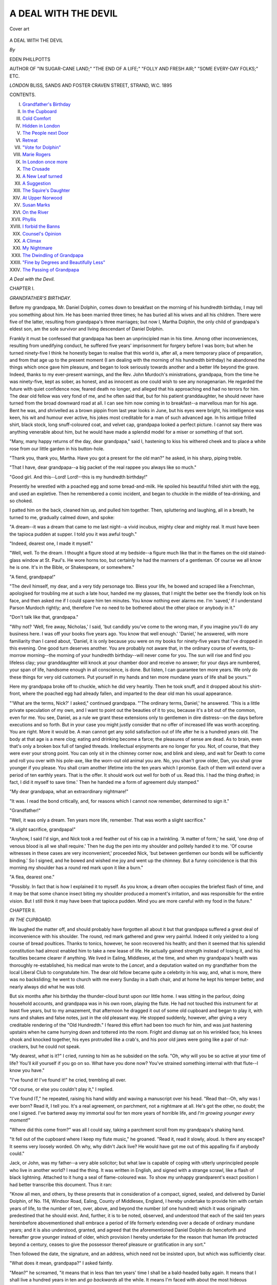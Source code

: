 .. -*- encoding: utf-8 -*-

.. meta::
   :PG.Id: 47246
   :PG.Title: A Deal with The Devil
   :PG.Released: 2014-10-30
   :PG.Rights: Public Domain
   :PG.Producer: Al Haines
   :DC.Creator: Eden Phillpotts
   :DC.Title: A Deal with The Devil
   :DC.Language: en
   :DC.Created: 1895
   :coverpage: images/img-cover.jpg

=====================
A DEAL WITH THE DEVIL
=====================

.. clearpage::

.. pgheader::

.. container:: coverpage

   .. vspace:: 3

   .. _`Cover art`:

   .. figure:: images/img-cover.jpg
      :figclass: white-space-pre-line
      :align: center
      :alt: Cover art

      Cover art

   .. vspace:: 4

.. container:: titlepage center white-space-pre-line

   .. class:: xx-large

      A DEAL
      WITH
      THE DEVIL

   .. vspace:: 2

   .. class:: medium

      *By*

   .. class:: large bold

      EDEN PHILLPOTTS

   .. class:: small

      AUTHOR OF
      "IN SUGAR-CANE LAND;"
      "THE END OF A LIFE;" "FOLLY AND FRESH AIR;"
      "SOME EVERY-DAY FOLKS;"
      ETC.

   .. vspace:: 3

   .. class:: medium

      *LONDON*
      BLISS, SANDS AND FOSTER
      CRAVEN STREET, STRAND, W.C.
      1895

   .. vspace:: 4

.. class:: center large bold

   CONTENTS.

.. class:: noindent white-space-pre-line

I.  `Grandfather's Birthday`_
II.  `In the Cupboard`_
III.  `Cold Comfort`_
IV.  `Hidden in London`_
V.  `The People next Door`_
VI.  `Retreat`_
VII.  `"Vote for Dolphin"`_
VIII.  `Marie Rogers`_
IX.  `In London once more`_
X.  `The Crusade`_
XI.  `A New Leaf turned`_
XII.  `A Suggestion`_
XIII.  `The Squire's Daughter`_
XIV.  `At Upper Norwood`_
XV.  `Susan Marks`_
XVI.  `On the River`_
XVII.  `Phyllis`_
XVIII.  `I forbid the Banns`_
XIX.  `Counsel's Opinion`_
XX.  `A Climax`_
XXI.  `My Nightmare`_
XXII.  `The Dwindling of Grandpapa`_
XXIII.  `"Fine by Degrees and Beautifully Less"`_
XXIV.  `The Passing of Grandpapa`_

.. vspace:: 4

.. _`GRANDFATHER'S BIRTHDAY`:

.. class:: center x-large bold

   *A Deal with the Devil.*

.. vspace:: 3

.. class:: center large bold

CHAPTER I.

.. class:: center medium bold

*GRANDFATHER'S BIRTHDAY.*

.. vspace:: 2

Before my grandpapa, Mr. Daniel
Dolphin, comes down to breakfast on
the morning of his hundredth birthday, I may
tell you something about him.  He has been
married three times; he has buried all his
wives and all his children.  There were five
of the latter, resulting from grandpapa's three
marriages; but now I, Martha Dolphin, the
only child of grandpapa's eldest son, am the
sole survivor and living descendant of Daniel
Dolphin.

Frankly it must be confessed that grandpapa
has been an unprincipled man in his
time.  Among other inconveniences, resulting
from unedifying conduct, he suffered five years'
imprisonment for forgery before I was born;
but when he turned ninety-five I think he
honestly began to realise that this world is,
after all, a mere temporary place of preparation,
and from that age up to the present moment
(I am dealing with the morning of his
hundredth birthday) he abandoned the things
which once gave him pleasure, and began to
look seriously towards another and a better life
beyond the grave.  Indeed, thanks to my
ever-present warnings, and the Rev. John
Murdoch's ministrations, grandpapa, from the
time he was ninety-five, kept as sober, as
honest, and as innocent as one could wish to
see any nonagenarian.  He regarded the
future with quiet confidence now, feared death
no longer, and alleged that his approaching
end had no terrors for him.  The dear old
fellow was very fond of me, and he often said
that, but for his patient granddaughter, he
should never have turned from the broad
downward road at all.  I can see him now
coming in to breakfast--a marvellous man for
his age.  Bent he was, and shrivelled as a
brown pippin from last year looks in June, but
his eyes were bright, his intelligence was keen,
his wit and humour ever active, his jokes most
creditable for a man of such advanced age.  In
his antique frilled shirt, black stock, long
snuff-coloured coat, and velvet cap, grandpapa
looked a perfect picture.  I cannot say there
was anything venerable about him, but he
would have made a splendid model for a miser
or something of that sort.

"Many, many happy returns of the day,
dear grandpapa," said I, hastening to kiss
his withered cheek and to place a white rose
from our little garden in his button-hole.

"Thank you, thank you, Martha.  Have you
got a present for the old man?" he asked,
in his sharp, piping treble.

"That I have, dear grandpapa--a big packet
of the real rappee you always like so much."

"Good girl.  And this--Lord!  Lord!--this
is my hundredth birthday!"

Presently he wrestled with a poached egg
and some bread-and-milk.  He spoiled his
beautiful frilled shirt with the egg, and used
an expletive.  Then he remembered a comic
incident, and began to chuckle in the middle of
tea-drinking, and so choked.

I patted him on the back, cleaned him up,
and pulled him together.  Then, spluttering
and laughing, all in a breath, he turned to me,
gradually calmed down, and spoke:

"A dream--it was a dream that came to me
last night--a vivid incubus, mighty clear and
mighty real.  It must have been the tapioca
pudden at supper.  I told you it was awful
tough."

"Indeed, dearest one, I made it myself."

"Well, well.  To the dream.  I thought
a figure stood at my bedside--a figure much
like that in the flames on the old stained-glass
window at St. Paul's.  He wore horns too, but
certainly he had the manners of a gentleman.
Of course we all know he is one.  It's in the
Bible, or Shakespeare, or somewhere."

"A fiend, grandpapa!"

"The devil himself, my dear, and a very
tidy personage too.  Bless your life, he bowed
and scraped like a Frenchman, apologised for
troubling me at such a late hour, handed me
my glasses, that I might the better see the
friendly look on his face, and then asked me if
I could spare him ten minutes.  You know
nothing ever alarms me.  I'm 'saved,' if I
understand Parson Murdoch rightly; and,
therefore I've no need to be bothered about
the other place or anybody in it."

"Don't talk like that, grandpapa."

"Why not?  'Well, fire away, Nicholas,' I
said, 'but candidly you've come to the wrong
man, if you imagine you'll do any business
here.  I was off your books five years ago.
You know that well enough.'  'Daniel,' he
answered, with more familiarity than I cared
about, 'Daniel, it is only because you were
on my books for ninety-five years that I've
dropped in this evening.  One good turn
deserves another.  You are probably not
aware that, in the ordinary course of events,
to-morrow morning--the morning of your
hundredth birthday--will never come for you.
The sun will rise and find you lifeless clay;
your granddaughter will knock at your
chamber door and receive no answer; for your
days are numbered, your span of life,
handsome enough in all conscience, is done.  But
listen, I can guarantee ten more years.  We
only do these things for very old customers.
Put yourself in my hands and ten more
mundane years of life shall be yours.'"

Here my grandpapa broke off to chuckle,
which he did very heartily.  Then he took
snuff, and it dropped about his shirt-front,
where the poached egg had already fallen, and
imparted to the dear old man his usual
appearance.

"'What are the terms, Nick?' I asked,"
continued grandpapa.  "'The ordinary terms,
Daniel,' he answered.  'This is a little private
speculation of my own, and I want to point out
the beauties of it to you, because it's a bit out
of the common, even for me.  You see, Daniel,
as a rule we grant these extensions only to
gentlemen in dire distress--on the days before
executions and so forth.  But in your case you
might justly consider that no offer of increased
life was worth accepting.  You are right.
More it would be.  A man cannot get any
solid satisfaction out of life after he is a
hundred years old.  The body at that age is a
mere clog; eating and drinking become a farce;
the pleasures of sense are dead.  As to brain,
even that's only a broken box full of tangled
threads.  Intellectual enjoyments are no longer
for you.  Not, of course, that they were ever
your strong point.  You can only sit in the
chimney corner now, and blink and sleep, and
wait for Death to come and roll you over with
his pole-axe, like the worn-out old animal you
are.  No, you shan't grow older, Dan, you
shall grow younger if you please.  You shall
cram another lifetime into the ten years which
I promise.  Each of them will extend over
a period of ten earthly years.  That is the
offer.  It should work out well for both of
us.  Read this.  I had the thing drafted; in
fact, I did it myself to save time.'  Then he
handed me a form of agreement duly stamped."

"My dear grandpapa, what an extraordinary
nightmare!"

"It was.  I read the bond critically, and, for
reasons which I cannot now remember,
determined to sign it."

"Grandfather!"

"Well, it was only a dream.  Ten years
more life, remember.  That was worth a slight
sacrifice."

"A *slight* sacrifice, grandpapa!"

"Anyhow, I said I'd sign, and Nick took
a red feather out of his cap in a twinkling.
'A matter of form,' he said, 'one drop of
venous blood is all we shall require.'  Then
he dug the pen into my shoulder and politely
handed it to me.  'Of course witnesses in
these cases are very inconvenient,' proceeded
Nick, 'but between gentlemen our bonds will
be sufficiently binding.'  So I signed, and
he bowed and wished me joy and went up
the chimney.  But a funny coincidence is that
this morning my shoulder has a round red
mark upon it like a burn."

"A flea, dearest one."

"Possibly.  In fact that is how I explained
it to myself.  As you know, a dream often
occupies the briefest flash of time, and it may
be that some chance insect biting my shoulder
produced a moment's irritation, and was
responsible for the entire vision.  But I still
think it may have been that tapioca pudden.
Mind you are more careful with my food in
the future."





.. vspace:: 4

.. _`IN THE CUPBOARD`:

.. class:: center large bold

   CHAPTER II.


.. class:: center medium bold

   *IN THE CUPBOARD.*

.. vspace:: 2

We laughed the matter off, and should
probably have forgotten all about it
but that grandpapa suffered a great deal of
inconvenience with his shoulder.  The round,
red mark gathered and grew very painful.
Indeed it only yielded to a long course of
bread poultices.  Thanks to tonics, however,
he soon recovered his health; and then it
seemed that his splendid constitution had
almost enabled him to take a new lease of life.
He actually gained strength instead of losing
it, and his faculties became clearer if anything.
We lived in Ealing, Middlesex, at the time,
and when my grandpapa's health was thoroughly
re-established, his medical man wrote to the
*Lancet*, and a deputation waited on my
grandfather from the local Liberal Club to
congratulate him.  The dear old fellow became quite a
celebrity in his way, and, what is more, there
was no backsliding; he went to church with
me every Sunday in a bath chair, and at home
he kept his temper better, and nearly always
did what he was told.

But six months after his birthday the
thunder-cloud burst upon our little home.  I
was sitting in the parlour, doing household
accounts, and grandpapa was in his own room,
playing the flute.  He had not touched this
instrument for at least five years, but to my
amazement, that afternoon he dragged it out of
some old cupboard and began to play it, with
runs and shakes and false notes, just in the old
pleasant way.  He stopped suddenly, however,
after giving a very creditable rendering of the
"Old Hundredth."  I feared this effort had been
too much for him, and was just hastening
upstairs when he came hurrying down and tottered
into the room.  Fright and dismay sat on his
wrinkled face; his knees shook and knocked
together, his eyes protruded like a crab's, and
his poor old jaws were going like a pair of
nut-crackers, but he could not speak.

"My dearest, *what* is it?" I cried, running
to him as he subsided on the sofa.  "Oh, why
will you be so active at your time of life?
You'll *kill* yourself if you go on so.  What
have you done now?  You've strained something
internal with that flute--I know you have."

"I've found it!  I've found it!" he cried,
trembling all over.

"Of course, or else you couldn't play it," I
replied.

"I've found IT," he repeated, raising his
hand wildly and waving a manuscript over his
head.  "Read that--Oh, why was I ever
born?  Read it, I tell you.  It's a real
agreement, on parchment, not a nightmare at all.
He's got the other, no doubt; the one I
signed.  I've bartered away my immortal soul
for ten more years of horrible life, and *I'm
growing younger every moment!*"

"Where did this come from?" was all I
could say, taking a parchment scroll from my
grandpapa's shaking hand.

"It fell out of the cupboard where I keep
my flute music," he groaned.  "Read it, read
it slowly, aloud.  Is there any escape?  It
seems very loosely worded.  Oh why, why
didn't Jack live?  He would have got me out
of this appalling fix if anybody could."

Jack, or John, was my father--a very able
solicitor; but what law is capable of coping with
utterly unprincipled people who live in another
world?  I read the thing.  It was written in
English, and signed with a strange scrawl, like
a flash of black lightning.  Attached to it hung
a seal of flame-coloured wax.  To show my
unhappy grandparent's exact position I had
better transcribe this document.  Thus it ran:

.. vspace:: 2

"Know all men, and others, by these presents that
in consideration of a compact, signed, sealed, and
delivered by Daniel Dolphin, of No. 114, Windsor
Road, Ealing, County of Middlesex, England, I
hereby undertake to provide him with certain years
of life, to the number of ten, over, above, and beyond
the number (of one hundred) which it was originally
predestined that he should exist.  And, further, it is
to be noted, observed, and understood that each of
the said ten years hereinbefore abovementioned shall
embrace a period of life formerly extending over a
decade of ordinary mundane years; and it is also
understood, granted, and agreed that the
aforementioned Daniel Dolphin do henceforth and
hereafter grow younger instead of older, which provision
I hereby undertake for the reason that human life
protracted beyond a century, ceases to give the
possessor thereof pleasure or gratification in any
sort."

.. vspace:: 2

Then followed the date, the signature, and
an address, which need not be insisted upon,
but which was sufficiently clear.

"What does it mean, grandpapa?" I asked faintly.

"Mean?" he screamed, "it means that in
less than ten years' time I shall be a
bald-headed baby again.  It means that I shall live
a hundred years in ten and *go backwards* all
the while.  It means I'm faced with about the
most hideous prospect ever heard of.  And
I've got nothing to make me suffer with
Christian fortitude either, for look at the end of
it!  It's a shameful programme--frightful and
demoniacal: ten years of the most fantastic
existence that ever a devil designed, and
then--then *my* part of the bond has to be complied
with.  This is the result of turning over a new
leaf at ninety-five.  Why didn't I go on as I
was going, and only reform on my death-bed
like other people?"

My grandfather sat in a haggard heap on the
sofa, cried senile tears, wrung his bony hands,
and, I regret to say, used the only language
which was in his opinion equal to describing
his shocking discovery.  I procured brandy
and water, tried to say a few hopeful words,
and then went out to seek professional aid of
some sort.

I was a woman of fifty then--accounted
practical and far-seeing too.  But the terror of
this stupendous misfortune fairly set my mind
in a whirl and quite clouded my generally lucid
judgment.  I hardly knew where I should
apply.  My thoughts wavered between a
clergyman, a doctor, and a solicitor.  In some
measure it seemed a case for them all.  Finally
I determined to speak to our Vicar.  He was
an old man, and mainly responsible for
grandpapa's conversion.  I must have been quite
hysterical by the time I reached the vicarage.
At any rate, all I can remember is that I sank
down in Mr. Murdoch's study, and wept bitterly
and sobbed out:

"Such a dreadful thing--such a dreadful
thing.  Grandpapa's growing younger every
minute; and he's gone and sold himself to the
Devil!"





.. vspace:: 4

.. _`COLD COMFORT`:

.. class:: center large bold

   CHAPTER III.


.. class:: center medium bold

   *COLD COMFORT.*

.. vspace:: 2

Mr. Murdoch came round and saw
my poor grandpapa at once.  He was
a pompous, kind-hearted man, but proved of
little service to us, being unpractical, and
unable apparently to grasp the horrid facts.
Grandpapa felt better, and rather more hopeful
when we returned to him; but I fear that
alcohol alone was responsible for his improved
spirits.  I usually kept the brandy locked up,
because the dear old man never would understand
that it should only be taken as medicine;
but I forgot to remove it before going for the
Vicar, and grandpapa had helped himself.

"Here's a rum go!" he said, as Mr. Murdoch
arrived, with his face a yard long.

"My poor friend, my dear Dolphin, I cannot
believe it; I refuse to credit it."

"Read that then," said grandfather, kicking
the Agreement across the room with his felt
slipper.  Mr. Murdoch puzzled over it.
Presently he dropped the thing and smelt his
gloves.

"It has an evil odour," he said.  Then he
sighed and shook his head and seemed more
concerned for the parish than for grandpapa.

"That such a thing should have happened
in Ealing, of all places, is a source of
unutterable grief to me," murmured the Vicar.

"Smother Ealing!" piped out poor grandpapa.
"Think of *me*!  Generalities are no good.
Be practical if you can.  Is it a ghastly hoax or
a hideous fact?  Hasn't anything of the kind
ever happened before?  And couldn't
something be done to wriggle out of it?  Regard
the thing professionally.  You're always talking
about fighting the Evil One.  Well, here's a
chance to do it."

"I shall mention the matter in my private
devotions," said Mr. Murdoch mildly.

"Don't do anything of the sort," snapped
back grandpapa.  "This affair shan't get about
if I can help it--least of all in the next world.
If you can't do anything definite, keep quiet.
It must not be known.  I believe the thing's a
paltry joke myself.  I don't feel a day
younger--not an hour.  We shall see.  I'm going to
let Nature take its course for six months more;
then I shall be a hundred and one, or else only
ninety, if this dastardly Deed speaks the truth.
Then, should I find I'm growing younger, I
shall take steps and see George Lewis, and the
Bishop of London, and Andrew Clark.  I'll
back them to thrash this thing out for me
anyhow.  Meanwhile, please refrain from alluding
to the subject anywhere.  Give me some more
brandy, Martha."

So Mr. Murdoch, promising to preserve
absolute silence, went away like a man
recovering from a bad dream, and grandpapa,
having taken a great deal more spirit than
was good for him, slumbered uneasily on the sofa.

In his dreams I could hear him wrangling with
something supernatural, and evidently getting
the worst of the argument.  "It's too bad," I
heard him say.  "It's simple sharp practice to
jump on an old man like me, and make him
sign a one-sided thing like that when he was
half asleep!"

The cook and I presently helped the unhappy
old sufferer to bed.  Then, locking up the
Agreement, I sat down to think.  We were
alone in the world, grandpapa and I.  He
looked to me for everything, and I devoted my
life to him.  In person I was a plain woman,
with simple tastes and a tolerable temper.  My
life had been uneventful up to the present time,
but it looked as though a fair share of earthly
excitement lay before me now.  I tried to
picture the future, and my brain reeled.  I saw
my grandfather renewing his youth day by day
and hour by hour.  I pictured him going back
to his old, unsatisfactory ways, with nothing
whatever to check him, and nobody to speak a
word of warning.  I saw Time winging
backwards with grandpapa and onwards with me.
When I was fifty-five he would be fifty; when
I was fifty-six he would be forty; when I was
fifty-seven he would be thirty, and so on.  As
his future was now definitely arranged for, no
existing force of any sort remained to keep
grandpapa straight--none, at least, excepting
the police force.  He would get out of my
control when he was eighty, or thereabouts.
From that time forward I shuddered for him,
and for myself.  We belonged to the lower
middle-class, and had made a good many friends
since grandpapa's reformation; but now our
relations with our fellow-creatures promised to
present some rather exceptional difficulties.  In
fact, I wept as I thought of the future.  If I
had known a quarter of what awaited me, I
should probably have screamed also.  Somehow
it was borne in upon me from the first that
we were faced with no imaginary problem.
The Agreement had a genuine, business-like
look, in spite of the loose wording.

"This woe will last ten years," I told myself.
"Then something of a definite nature must
happen to grandpapa, and I shall be left to go
into the world once more--that is, if I outlive
him, which is more or less doubtful."  For his
dear sake I prayed and trusted I might be
spared to see him to the end of his complicated
existence.

Dull gloom and dread and misery settled
down upon our once happy little establishment.
Grandpapa appeared to lose all hope after the
effects of the brandy and water passed off, and
he found that I had locked up the bottle as
usual.  He eyed me, as though measuring his
strength against mine, but he did not attempt
any encounter then.  From that time forward
he spent the greater part of his days worrying
in front of the looking-glass and trying to find
fresh signs of infirmity and decay.  He grew
morose and moody, and used some harsh
language to me because I could not observe a new
wrinkle which he alleged he had discovered.

"Any fool but you could see that I'm
growing weaker every hour, both in mind and
body," he said; but the truth was that
everything pointed in the opposite direction.  His
appetite for solids improved, he slept less by
day, he began to "take notice" when people
called, and showed little gleams of returning
memory.  To my bitter regret he gave up
going to church, and resumed the habit of
smoking tobacco.  He tried one of his old,
favourite "churchwarden" clay pipes, but it
was a failure, and he told me next morning
with delight that the thing had been too much
for him.

"That's a sign I'm growing older, anyhow,"
he declared.  But he was not.  I could see
the early dawn of middle-age already creeping
back over him, and sick at heart it made me.

I pass rapidly to his hundred-and-first birthday,
upon which anniversary there was a scene--the
beginning of a series.  My friend Mrs. Hopkins
called to drink tea.  She has a good
heart and always tries to please people.  We
have known one another for many years, and
she has no secrets from me.  She called, and
ate, and drank, and, in her cheery way,
congratulated grandpapa upon his appearance.

"Positively, Mr. Dolphin, you grow younger
instead of older.  You don't look a day more
than ninety, and I doubt if you feel as much,"
she said, very kindly.

"Bah!  Stuff and rubbish, woman!  I feel a
thousand and look more.  Don't talk twaddle
like that.  It makes me sick.  Personal
remarks are always common, and I'm sorry
you can allow yourself to sink to 'em."

Then he went out of the room in a pet, and
I saw that he hobbled away quite easily
without using his walking sticks at all.

"Lor, Martha!" said Mrs. Hopkins.  "What
corn have I trod on now?  I thought the old
gentleman would have been pleased."

I explained that grandfather felt very keenly
about his age, and did not like people to
imagine that he looked any younger than was
in reality the case.

But when she went away, he came down
again and dared me to bring any more old
women in to snigger and make jokes at his
expense, as he angrily put it.

"And another thing," said grandfather, "you
can give Jane and the cook warning, and see
about sub-letting the house.  I'm leaving
Ealing at the quarter-day.  Here's half a
column about me and my wonderful age in
the *West Middlesex County Times*.  I'm not
going to make a curiosity and a raree show of
myself in this place for you or anybody.
They'll have me at Tussaud's Waxworks
next.  We clear out of this on June 24.
I'm going back to town."





.. vspace:: 4

.. _`HIDDEN IN LONDON`:

.. class:: center large bold

   CHAPTER IV.


.. class:: center medium bold

   *HIDDEN IN LONDON.*

.. vspace:: 2

I was sorry to leave Mr. Murdoch,
Mrs. Hopkins, and other kind friends at
Ealing; but, as I always said, I did not mind
changing residences, for No. 114, Windsor
Road, was an old-fashioned dwelling house
without a bathroom, which is a great drawback.

Grandpapa's hair began to come back now,
in little silvery tufts over his ears.  He also
lost something of his old stoop, and took
to using one walking-stick instead of a couple.

He grew terribly sensitive and bad-tempered
as his powers increased; and with
access of mental strength the agony and
horror of his position naturally became more
and more keen.

We had a long conversation as to where we
should take ourselves and our secret.
Grandpapa first changed his mind about London, and
wanted to leave England.  He had an
unpractical yearning to sail away and hide his
approaching manhood on some desert island;
and for my part I wish now I had fallen in
with this project, and taken the old man off to
the heart of the tropics, or the point of the
Poles, or anywhere away from civilization;
but in a weak moment I urged him to abide
by his original opinion, that the metropolis was
a place where he might best hide his approaching
transformation.  I forgot my grandfather's
different weaknesses, when I made this
suggestion.  I should, of course, have recollected
that the ruling passions of his life would
reassert themselves.

However, he consented to come to town,
and away we went--suddenly, mysteriously,
without leaving any address, though not
before I had settled every outstanding
account.  Our means were fortunately ample
for all moderate comforts.  We took a
little house at West Kensington--No. 18,
Wharton Terrace--and there, having engaged
a cook and housemaid, we settled down to face
what problems the future might have in store
for us.

Grandpapa continued to hug his hideous
secret, nor would he suffer me to seek spiritual,
legal, or medical aid.  For the present he had
abandoned his design of consulting the Bishop
of London, and the other celebrities he had
mentioned in the first agony of his discovery.
In fact, as time passed, I could see he was
trying to banish his position from his mind.
He fought against his growing strength,
and attempted excesses in the matter of
eating and drinking with a view to impair his
constitution.

"Don't be chattering about the matter, for
heaven's sake!" he said to me on the occasion
of his hundred-and-second birthday.  "You're
always whining and making stupid suggestions.
Do try and look cheerful, even if you don't
feel so.  It's bad enough to be the sport of
fiends without having a wet blanket like you
crying and sighing about from morning till
night.  You make every room in the house
damp and draughty with your groans and tears."

"You are now eighty," I said, "eighty,
according to the New Scheme, and you look
less.  Are you going on without making any
effort to throw off this abominable curse?  Are
you content to let matters take their backward
course?  Do something--anything, I implore
you.  Take some steps; *try* to stem the tide;
be a man, grandpapa!"

"A man!"  He laughed bitterly.  "Yes,"
he continued, "a man first, then a conceited
puppy with a moustache and ridiculous clothes;
then a long-legged lout of a boy, with a pimply
face that blushes when the girls pass by; then
a little good-for-nothing devil at school; then
a fat, sweetmeat-eating child in a straw hat and
knickerbockers; then a small, red-cheeked
beast in short frocks; then a limp, putty-faced,
indiarubber-sucking, howling fragment
in long frocks; then--then--My God!  It's
terrible."

He hid his old face and cried.  I noticed
the blue veins that used to cover the backs of
his hands in a net-work, like the railway lines
at Clapham Junction, were dwindling.  The
shiny skin was filling out; the muscles were
developing once more.

"Terrible indeed, dear grandpapa; but I
will never, never, leave you."

He brushed away his tears and stood erect.

"You may do what you please.  And now
I'll tell you what *I'm* going to do.  No more
crying over spilt milk, anyhow.  I've got eight
years left, and I'm going to use 'em.  I'm a
man without a future--at least without a future
I can make or mar.  Everything's settled, but
I'm free for eight years.  We've got five
hundred a year; that means a principal of
fifteen thousand pounds.  I shall leave you
five thousand, and spend the other ten
thousand during my lifetime."

"Grandpapa!"

"Yes, I'm going to enjoy myself.  It isn't
as much money as I should like, but my tastes
are fairly simple.  I shall keep the bulk of
the coin until three years hence.  Then I
shall be fifty.  From that time, for the next
three years, until I'm twenty, I shall paint
the town red.  Then, from twenty downwards,
when I shall begin to shrink very
rapidly, you may look after me again, if
you're still alive."

"Thank you, grandpapa, but I shan't be.
Such a programme as you are arranging
would certainly kill me.  I'm getting an old
woman now.  I couldn't stand it, I couldn't
see you dragging an honoured name in the
dust.  Oh, think what this is you propose to
do!  What does your conscience say?  What
would my father, your eldest son, have said?"

"My conscience!" he cried, "a pretty sweet
thing in consciences I must have!  If my
conscience couldn't keep me out of this hole
I should think he had mistaken his vocation.
You wait, that's all.  I'll pay him back; I'll
give him something to do presently!  I'll keep
him busy.  I guess he'll be about the most
over-worked conscience, even in London,
before long."

It was in this bitter and irreligious way that
grandpapa had now taken to talk.  He picked
up all the modern slang, and waited with almost
fiendish impatience for his strength to reach a
point when he would be able to go out once
more into the wicked world.  But, of course,
the instincts and habits of old age were still to
some extent upon him.  He continued to read
the political articles in the papers, and give
vent to old-fashioned reflections.  He was a
Tory, left high and dry--a man who even yet
declared that the Reform Bill ought never to
have been passed.

About every six weeks grandpapa had to
change the strength of his spectacles, for his
sight became better daily; and with it, one by
one, the wrinkles were blotted out, the hearing
grew sharper, the round, bald patch on his
head decreased, and a little grey already
sprinkled the silver of his hair.

He joined an old man's club in our
neighbourhood called the "Fossils"--"as a
preliminary canter," so he told me; and from
this questionable gathering, which met at
a hostelry in Hammersmith Broadway, he
came home at night very late, and often
so worn out and weary that he had not
strength to use his latch-key.  I always let
him in, and supported him to bed on these
occasions.

Then, when he was about seventy-five,
according to the New Scheme, he kissed
Sophie, the housemaid--a most respectable
girl and engaged.  She gave warning, and
I felt that poor grandpapa had now definitely
set out on his great task of "painting the
town red."  This expression was often in
his mouth, and I began to dimly gather
the significance of it.





.. vspace:: 4

.. _`THE PEOPLE NEXT DOOR`:

.. class:: center large bold

   CHAPTER V.


.. class:: center medium bold

   *THE PEOPLE NEXT DOOR.*

.. vspace:: 2

When the builders took a piece of
Hammersmith and called it West
Kensington, no doubt they did a wise thing.
I think a house in West Kensington sounds
very genteel myself, and Wharton Terrace
was an exceptionally genteel row even for
that neighbourhood.  Young men went off
to the City from it every morning, and
young women walked out an hour later, with
little string bags, to do the shopping and
arrange nice dinners, and so on.  They were
mostly youthful married couples in Wharton
Terrace.  One end of the row was not
quite completed yet, but the other extremity
had been finished two years, and there were
already perambulators in the areas at that
end.  When perambulators set in, I notice
that the window-boxes begin to get shabby,
and the pet cats have to look after their own
welfare.

At No. 16, next door to us (for the numbers
ran even on one side of the road, odd upon the
other), were some very refined people, who
called on me the day after Mrs. Hopkins drove
over to see us from Ealing, in a hired
brougham.  Grandpapa said, in his cynical
way, that they supposed the brougham was
Mrs. Hopkins's own, and that, for his part, he
didn't want to know the neighbours.  But he
soon changed his mind.

The Bangley-Browns were four in family:
a widowed mother, florid, ample, sixty,
convincing in manner, full of the faded splendours
of a past prosperity; two daughters, also
florid and ample, but quite refined with it;
and a son of thirty, who worked in a lawyer's
office by day, and toiled at the banjo of
an evening.  They used to keep their
drawing-room blind up at night, so that people
passing might see pink lamp-shades throwing a
beautiful reflection on their pretty things; and
at such times the Misses Bangley-Brown would
sit in graceful attitudes in their evening toilets,
and Mr. Bangley-Brown, who wore a velvet
coat after dinner, would play the banjo and
sing.  There was often quite a little audience
outside on the pavement to watch them.  They
were most high-bred gentlepeople, and one
could see at a glance that evil fortune alone
brought them to Wharton Terrace.

The head of the family became very friendly
with me.  Her husband had been most unfortunate
in speculations on the Stock Exchange.
They were the Sussex Bangley-Browns, not
the Essex people, so she explained.  She asked
me if we were related to the Derbyshire
Dolphins, and seemed disappointed when I
informed her that we had been Peckham Rye
Dolphins until the past five years.

She took a great fancy to grandpapa, and he
showed pleasure in her society.  I cannot
expend time on their gradual increase of friendship,
but it did increase rapidly, and I believe,
towards the end of it, that grandpapa had no
secrets from Mrs. Bangley-Brown--none, that
is, excepting the one awful mystery of the
New Scheme.  But he told her about his
money and position, and she, taking him to be
a well-preserved man of seventy-five or so, met
him half-way.  Already the old love for the
sex was beginning to reappear in my grandfather.
It soon became a very trying sight for
me.  Grandfather constantly dropped in at
No. 16 after dinner, and sat under the reflection
of the pink lamp-shades, and behaved in a
manner which might have been gallant, but
was also most painful under the circumstances.
The two poor girls soon confided in me.  They
saw whither things were drifting.  "It would
never do," said they, "for your father[#] to marry
our mother.  Such marriages are not happy,
and do not end well."  I assured them that I
was of the same opinion.

.. vspace:: 2

.. class:: noindent small

[#] *Father*.  I may say here that, in public, I now posed
as grandpapa's daughter.  I was averse to the deception, but
he insisted.  "I'm not going to have you giving me away at
the very start," he said.  Our relationship changed every two
years at first; afterwards, more rapidly.

.. vspace:: 2

"There are sufficient reasons why such a
match should not take place.  Indeed, I cannot
think my father contemplates any such action,"
I said.

"What does he contemplate then?" asked
Florence Bangley-Brown.  "He constantly
gets us theatre tickets and so on, and I
believe pays Fred to take us off out of
the way.  He haunts the house.  He buys
us all sorts of presents.  It must mean something."

I knew well enough what it meant.  It
meant a move.  It was high time we left West
Kensington: the pilgrimage must be begun.
Like Noah's dove, there would probably be no
more rest for the soles of our feet until the end
of dear grandpapa--according to the New Scheme.





.. vspace:: 4

.. _`RETREAT`:

.. class:: center large bold

   CHAPTER VI.


.. class:: center medium bold

   *RETREAT.*

.. vspace:: 2

I had it out with him after breakfast, on
the morning which followed my conversation
with the Bangley-Brown girls.  He took
it better than I expected, and seemed more
amused than angry.

"She is a fine woman, and would be a
satisfaction to me for quite six months.  Then
she'd pall.  I only realised last night that she
was not growing younger.  Whereas I am.  I
realised it about two minutes after I'd proposed."

"'Proposed'!  Oh, grandpapa!"

"Yes, while the gals were in here.  Bless
you, Martha, the gals begin to interest me
more than the mother now."

"But she--Mrs. Bangley-Brown--what did she say?"

"What do you think?  Jumped at it.  Was
half in my lap before I'd finished.  You're
quite right: she's not the woman for me.
We'll up anchor before there's trouble, and
away.  I don't care how soon we go."

It was fully time.  Apart from the
monstrous step my grandfather had taken, his
own condition threw us more and more open
to comment.  The servants noticed it, and
imagined the old man got the effect with
hair-dyes and cosmetics.  But as a matter of
fact, every change was in the ordinary, or
rather extraordinary course which Nature now
pursued with grandpapa.

He was on thorns to be off after his
engagement became known.  "There's no fool like
an old fool," he said.  "I hope I shall soon
outgrow this sort of weakness.  Marriage
indeed!  I rather think my time will be too fully
occupied during the next few years to waste
much of it on a wife."

So he resigned his membership of the
"Fossils," avoided Mrs. Bangley-Brown as
much as was possible under the circumstances,
and sent me out into the suburbs to find a new
house.  I pointed out the needless expense of
such a course; I explained that furnished
lodgings would much better meet the case.
What was the good of taking another house,
which we should certainly have to vacate in a
year?  I explained that three moves were
generally held to be as bad as a fire, and so
forth.  In fact, I used every argument I could
think of, but he was firm.

"Find a house, and be smart," he said.
"This old hen-dragon's beginning to worry me
to name the day.  We'll flit by night.  And
when you do get diggings, better keep the
address extremely dark.  I don't want my
approaching manhood to be spoilt by the
shadow of Mother Bangley-Brown."

Thus did he speak of a loving, if ample
woman, to whom but a short fortnight before
he had offered his heart and fortunes.  The
Misses Bangley-Brown cut me after the
engagement was announced, and, for my part,
I was glad of it.  It prevented the necessity
for prevarication, or perhaps untruth, because
I could not have told them that I was going
to take grandpapa away, though doubtless
they would have helped me to do so very
gladly.

But for the time I escaped much deliberate
falsehood, although I already saw, with a
horrified prophetic eye, the awful pitfalls which
lay before me.  Grandpapa was dragging me
down with him.  My religion, my morals, my
probity--nothing would avail.  If I spent the
next eight years with him, it appeared certain
that I should spend eternity with him also.

I felt myself gradually drifting away on to
the broad, downward road with grandpapa.
And yet I would not leave him--I could not do
so.  His horribly defenceless condition made
me feel it must be simple cruelty to let him
fight this awful battle alone.  And I will say
for grandpapa that, now and then, he quieted
down and picked his language, and had beautiful
thoughts about the solemnity of his position.
At such times he was goodness itself to me.
He thanked me for my attention, for the
courageous way in which I clung to him, for
my cool judgment, and invaluable advice.

"Be sure, Martha, that you will reap your
reward some day," he said.  "Such attachment
and devotion to a suffering grandparent
will not be forgotten."

I thought so too.  If ever a woman deserved
some consideration hereafter, I was she; but,
as I have said, I began to fear that blind
support of grandpapa would only serve to place
me, in the long run, under conditions of eternal
discomfort with the poor old man himself.  Of
course, he never talked about his own future,
and I felt, under the circumstances, that it
would be bad taste for me to do so.

We went to Chislehurst, a pretty suburb in
which I hoped that grandpapa would occupy
himself with the beauties of Nature, and dig
in the garden and plant seeds, and watch them
come up, and be quiet and good.  But though
he accompanied me willingly enough to the
little red-brick, modern, 'Queen Anne'
residence I found there, he refused to dig in the
garden, or plant seeds, or be quiet and good.

It was one of his bad days when I suggested
horticultural operations.

"Seeds be shot!" he said.  "I shall set
about sowing my wild oats pretty soon--that's
the only gardening for me!"

He had not threatened to paint the town red
since we left it, but now his constant allusion
to wild oats caused me much uneasiness.

He was not interested in the works of
Nature, but showed a craving to get into
society.  Nobody called, however, and I was
glad enough that people did not come to see
us.  The longer we were left alone, the longer
we should be able to stop there.  But
grandpapa was now fast reaching an age when no
mere passive part on life's stage would suit him.

"I must be up and doing," he said to me.
"'Satan finds some mischief still,' etc.," he
added, with an unpleasant laugh.  "You know
the rest."

"I only wish you would try and occupy
yourself in a profitable way, dear grandpapa,"
I said, ignoring the allusion, which, to say the
least, was unhappy.

"I'm going to," he answered.  "I've got
eighteen months yet before I'm fifty.  For
that period of time we shall be able to stop
here.  And I'm going to take up pursuits fit
for my age.  I'm going to do a bit of good if I can."

It was an answer to my prayers, no doubt.
But for all that I could scarcely believe my ears.

"You are going to teach in the Sunday-school!"
I cried with sudden conviction,
flinging myself on my knees beside my dear
old hero.

"Get up," he said, "and don't be an idiot.
I'm going to run for the Local Board; and if
I get on, as I think I shall, I'll raise Cain in
this place.  We're all asleep here."

The Chislehurst air, which is bracing, had
simply taken years off my grandfather's life,
and I was conscious that he would make
himself heard on the Local Board pretty
loudly if they really elected him.  This, I
doubted not, was what he meant by the
peculiar idiom that he would raise Cain.  The
old man was always picking up new expressions
now.  His refined, old-world diction had
almost entirely departed from his tongue.





.. vspace:: 4

.. _`"VOTE FOR DOLPHIN"`:

.. class:: center large bold

   CHAPTER VII.


.. class:: center medium bold

   "*VOTE FOR DOLPHIN.*"

.. vspace:: 2

"The truth is," said grandpapa, "that I
have got to know some of the shop
people here.  Not the stuck-up cads who live
in the big houses by night and sneak up to
London to sell boots and beer and underclothing
by day; not the purse-proud rubbish that
sticks 'Esquire' after its name without any
right; but genuine people, who live over their
shops in Chislehurst, and sell boots and beer
and underclothing openly, and don't mind
admitting it.  Mr. Lomax, our butcher, is
proposing me, and Rogers, the landlord of the
*Eight Bells Inn*, has seconded my nomination.
I'm going to write an address to the electors,
and leave no stone unturned to get in."

"Is it worth while, my dearest?" I ventured
to ask.

"Of course it's worth while," he answered
testily.  "You're always nagging at me in a
quiet way to use my precious time; and when
I undertake a big enterprise like this you
throw cold water on it.  And another thing:
it's rather doubtful taste your questioning my
actions at all.  I look sixty and I feel sixty,
but I am a hundred and four and your grandfather.
Don't let appearances make you forget
that.  Rogers says I'm safe to get in.  Then
I shall wake this place up a bit, and say a
thing or two that wants saying."

He had Mr. Rogers and his wife and
daughter in to dine.  "Socially they are
nothing," my grandpapa admitted; "but when
you're running for a public appointment you
must be all things to all men, and not disdain
to make use of mere *canaille*."

Mr. Rogers was a very vulgar, plain-spoken
man, and his wife had caught his manner.
Their daughter I liked less than them.  She
allowed herself to worry too much over her
parents' ignorance.  She corrected their
grammar openly; shivered ostentatiously when
they dropped an "h" or inserted the aspirate
unexpectedly; told them plainly where to use
a fork when habit and inclination led them to
employ a knife, and so forth.  After the meal
we went to the drawing-room, and when her
mother had gone to sleep in a corner, Miss
Rogers told me that her parents were a source
of great sorrow to her.  They had given her
an education of exceptional thoroughness and
gentility; which was weak of them, because it
enabled her to see their shortcomings, but had
not made her a lady or anything like one.
She was called Marie--christened Mary no
doubt--and she was engaged to a life insurance
agent in a fair way of business--so he said.

This young man--one Mr. Walter Widdicombe--and
his prospective father-in-law, the
innkeeper, worked very hard on grandpapa's
behalf.  Mr. Widdicombe understood canvassing,
and he gladly accepted a sovereign a day for
his expenses, and went about beating up voters
and making people promise to poll for Daniel
Dolphin.  Grandpapa's election motto was
"Advance," and he wrote a manifesto in
the local paper.  It was full of suggested
reforms and plain-speaking and hard hitting,
and made the old man a great many enemies.

If grandfather had been a peaceful,
unassertive person, he might have slunk through
those terrible years of his existence without
attracting undue attention; if he had even
been a moral and fairly religious man, his
position (and mine) would have presented less
frightful complications.  But he began to grow
more boisterous and unprincipled as his vital
energy returned.  His disposition had always
been at once cantankerous and pushing, and
now the circumstance of his prospects only
embittered and accentuated the worse traits in
his character.  He was reckless, unbound by
any ordinary guiding and controlling views of
this life or the next, simply determined to
"make the running," "go it up to the knocker,"
and so on.  The expressions, of course, are
his own.  I was ignorant of their exact
meaning until he practically illustrated them.

Grandpapa got in by twenty votes, after a
great struggle.  He gave a dinner, to men
only, at the *Eight Bells*.  They had a large
public room there, used for important occasions;
and ladies were allowed to sit in a little gallery
which ran round it, and listen to the speeches
and watch their heroes dine.  The same thing
is done on a bigger scale by more important
people.

I sat by Miss Rogers, who nearly fell out of
the gallery on to the table below when her
papa began to eat peas with a knife.  She
suffered also during his speech, which was
faulty in manner, though I thought the matter
excellent.  He praised grandpapa's good
qualities, noted his fiery, manly spirit, hinted
that in approaching old institutions the reformer
must begin with caution and the thin end of
the wedge.  But grandpapa showed by the
tone of certain remarks, in which he responded
to the toast of his health, that "caution" was
not going to be his watchword by any means.
He was flushed with success, and hardly looked
a day more than fifty.  He alluded to the
"bright-eyed angels" hovering above him in
the gallery, and hinted at garden parties in our
back garden, and made me extremely uncomfortable
by ordering a dozen of champagne
to be sent up to us.

I left him smoking cigars, and getting very
noisy and excited.  He came home at half-past
one o'clock, between Mr. Rogers and
Mr. Lomax, our butcher.  I need not dwell upon
his condition.  I saw everything in the
moonlight through my Venetian blind.  One of his
supporters found grandfather's latch-key and
opened the door with it.  Then both dragged
him up to his room and went home, shutting
the front door behind them.  Grandpapa was
very poorly indeed during the night, but
refused my aid.  I offered to fetch a medical
man, but he told me to let him alone and go
and bury myself.  Of course I could not
disguise the truth.  Grandpapa had taken too
much to drink.  The thought went through
me like a knife.  Indeed, I cried all night, and
when I rose my pillow was still wet with tears.

In the morning he was looking ten years
older, and for a short time I thought and hoped
the New Scheme had broken down.  But, after
a glass of brandy and soda-water, he brightened
up, and his headache went off.  He declared
that he had enjoyed himself extremely, spent
a royal night, and felt all the better for it.

"I find," he said, "that I don't care a straw
for wine yet, but the old taste for spirits has
come back.  We must get in a few gallons at
once.  And cigars, too; I'm taking to cigars
again."

He was rather sulky when I did up his
accounts, but he considered it money well
spent.  Then he put on his hat and went out
"to see the boys."

He came back in a terrible rage, and used
three new expletives, and hinted at murder.
It appeared that his defeated rivals on the
Local Board had lodged a protest against him
for bribery and corruption.  Grandpapa nearly
went mad with rage.  He knocked a man
down in the open street, and was summoned
and appeared at a police court, and had to be
bound over to keep the peace.  Finally he
lost his seat on the Local Board, the case
going against him; and as he dashed into the
kitchen, where I was showing the cook how
to make something, he absolutely foamed at
the mouth.  He threatened to buy dynamite,
to blow Chislehurst to the skies, to destroy
his political opponents with poison.  Then he
talked seriously of ending his own existence,
from which step I dissuaded him, feeling at
the same time, that he could hardly make
worse arrangements for his future than he
had already done.  After dinner on that day
he said he should give up trying to do good,
and he kept his word.  He took to living at
the *Eight Bells*, and to writing insulting letters
to the local papers.  One of these cost him a
hundred pounds in a libel action.  Then (and
I was not sorry for it) he found some brown
hair on his head.  This threatened to spread
and attract attention, so I considered that the
time had come for us to make another move,
and begin life upon a new plan with altered
relationships.





.. vspace:: 4

.. _`MARIE ROGERS`:

.. class:: center large bold

   CHAPTER VIII.


.. class:: center medium bold

   *MARIE ROGERS.*

.. vspace:: 2

Heaven knows that I do not wish to
show up grandpapa in this narrative,
or make the unhappy old sufferer appear worse
than he was.  Indeed, my desire is to write
with a dispassionate pen, to state facts, and
leave scientists, legal experts, and students of
ethics to draw their own conclusions.  But I
do not intend that anything shall blind me to
what I owe my grandpapa; and I will say that
in the matter of Marie Rogers he was not
entirely to blame.  The girl set her cap at
him, haunted him in the tap-room at her
father's place of entertainment, sent him
flowers, gushed about him to me, and did
everything she could to flatter his vanity.
This had always been extremely easy.  He
was still old enough to feel tickled by the
attention of a woman of thirty.  Miss Rogers
had a childish prettiness of manner, which
might have been effective when she was
younger, but struck me as rather ridiculous
now.  She talked young and dressed young,
and pretended a general ignorance of the
seamy side of the world which took in my
grandpapa completely.  No doubt it had
similarly deceived the life insurance agent.
That young man lost his temper with Miss
Rogers over the matter of my grandpapa, and
received short notice in consequence.

"Gad!" said grandfather, "it's very gratifying--an
old buffer of a hundred and six to cut
out this youngster.  What d' ye think of
her, Martha?  Not a day older than thirty--eh?"

"I think you are on the verge of a
volcano, grandpapa.  You are doing a most
dangerous thing by stopping here.  Already
people laugh at your new piebald wig, as
they call it.  You ought to have left
Chislehurst three months ago, as I urged you at
the time."

"Well, well, let 'em laugh.  Who cares?
I'm sure I don't.  This girl takes my fancy,
and that's a fact.  She's in love with me,
and can't hide it, and Rogers hasn't any objection."

"Of course not; he knows what you're worth."

"I've been wondering if I could run away
with her and marry her somewhere in
Scotland," said grandpapa, winking at me.  I did
not understand the wink, and asked him what
he meant.

"It doesn't matter," he answered, "only she
might get tired of me when I grow younger;
and I myself might fancy something a little
fresher later on."

"Once and for all," I said, "this inclination
towards matrimony is reprehensible and must
be crushed, dear grandpapa.  I implore of you
to fight against it.  Don't let every woman
you meet fool you into a declaration.  Do be
circumspect; for Heaven's sake, look on ahead."

"It's brutal always asking me to do that,"
he answered, shedding tears, for it was one
of his maudlin days; "I don't want to look
ahead.  The future can take care of itself.
I'm spoiling for somebody who would be a
comfort to me at home--somebody who would
take a bright view of things and not always
be ramming the future down my throat, like
you do.  I see no reason why I should not marry."

"Then let me give you some," I answered
desperately.  "You must remember what lies
in store.  No woman shall suffer as I have
suffered and am suffering.  This girl, Marie
Rogers, is thirty or more; you are--say,
five-and-fifty.  In four years' time you will be
*fifteen*!  You cannot get away from that.  The
horrible fact is reached by simple arithmetic.
Imagine yourself at that age saddled with a
wife, and perhaps a family!  If you can face
such a prospect with a good conscience, I
cannot.  I'd rather die than see you in such
a position."

He laughed bitterly.

"What relation would you be to them, I
wonder?  The brats would be your uncles
and aunts, and my wife your grandmother!
What a fool you'd look!"

I couldn't see it, and for the first time since
the commencement of the New Scheme, I lost
my temper with grandpapa.

"Oh, you horrid, depraved old man!" I cried,
"will no words, or tears, or prayers, make you
pause and reflect?  Cannot your only surviving
relation, your own son's child, carry any weight
with you?  Would you rather have this flighty
female at your side than me?  Cannot you
realise what I am doing for you, what you
would be without me?  I blush for you; I
blush for your disgraceful tastes and wicked
ambitions.  You, who ought to spend all your
time on your knees and in church, calling on
Providence to avert this doom!  You shall not
marry.  Hear me, I say, once and for all, you
shall not.  If you dare to get engaged again,
I'll tell the woman's people.  I'll make a clean
breast of it to Mr. Rogers.  Then you'll have
to leave this place whether you like it or not.
I've done a great deal for you, but I'm only
human, and you've stung me beyond endurance
to-day.  Let us have no repetition of this
terrible conversation.  Make your choice once
for all.  Take Marie Rogers, or let me stay
with you, and fight for you.  But you cannot
have both of us."

He was rather cowed by my vehemence.

"Of course, if you're going to make such a
a fuss, I must debate with myself," he said.
"Only it's rather awkward now.  Why
didn't you speak sooner?  You must have
seen the woman adoring me for the last six
weeks."

"I gave you credit for a certain amount of
proper feeling," I answered.

"That was weak," he said.  "I've made a
law unto myself lately.  As a matter of fact
we are engaged.  I popped the question
yesterday in the bar-parlour, and she cried
and asked me to see the old man.  He was
delighted.  I didn't explain things to him, but
it's a very good bargain--for Marie.  She'll
have a rum time of it certainly for five years
and six months; then I shall fade away, or be
carried off in a fiery chariot or something, and
she can take the money.  Still, I may be doing
a foolish thing.  My tastes are changing so
readily.  I'm certain to drop my eye on
something more up-to-date as soon as I'm
booked to her."

"I implore you, grandpapa, to throw her
over.  She doesn't love you.  She is marrying
you for your money.  Her regard will never
stand against the shock of finding out the New
Scheme.  She will confide in others and ruin
your peace of mind.  Possibly she will run
away altogether when you begin to--to shrink,
as you must.  I, on the contrary, am prepared
to face everything.  Tear her image from your
heart!  Fight the passion and conquer it.
Rest on me!"

My grandpapa smoked and drank whisky,
while I sat up into the small hours and argued
with him.

"I believe you're right," he said at last.
"I can't face the girl, nor yet her father now;
but I really think we'd better drop the
connection.  Socially, of course, it's not satisfactory
at all.  No doubt young Widdicombe, the life
insurance agent, will come back when I'm
gone.  Yes, we'd better make tracks, perhaps.
She hasn't got anything in writing.  Besides,
I'm sick of this place.  I've quarrelled with
pretty nearly everybody in it, and I'm owing
some money too--some debts of honour--that
I think I can wriggle out of paying.  I'll try
and forget Marie.  We'll 'shoot the moon'
before quarter-day."

By "shooting the moon," my grandpapa
explained that he employed a well-known
technicality which meant leaving Chislehurst
at night, in an abrupt manner, without
letting our departure be known beforehand
or advertising our new address in the local
newspapers, or even mentioning it at the post-office.





.. vspace:: 4

.. _`IN LONDON ONCE MORE`:

.. class:: center large bold

   CHAPTER IX.


.. class:: center medium bold

   *IN LONDON ONCE MORE.*

.. vspace:: 2

Of course, a hale man with a strong will of
his own, numerous vices, rapidly-decreasing
years, and strong, if misplaced, convictions,
was more than an unmarried, inexperienced,
woman of my age could be expected to manage.

As time progressed I gave up attempting to
reform grandpapa, and simply contented myself
with praying that he might complete his career
without falling into absolute crime.  The
thought of seeing him in a felon's dock at the
last haunted me like a nightmare.  He would
get younger and less familiar with the wicked
ways of the world daily.  As a young man, he
was one for whom traps, snares, and pitfalls had
never been set in vain.  When he reached a
hundred and eight he would look and feel
twenty years of age under the New Scheme.
Then, how probable that the poor old man
might fall a prey to some iniquitous schemer!
I told him my fears, and he sneered bitterly,
and said:

"Yes, a pretty old cough-drop I should
look, shouldn't I, being sentenced to penal
servitude for life--at a hundred and nine
years of age?  Then you'd see an advertisement
in the papers, 'Wanted, at Portland
Prison, a wet nurse for the notorious forger
and embezzler, Daniel Dolphin.'  Bless you,
Martha, there's some real fun in store for you
and me yet."

I cried and begged him not to say such
things.  It was a horrible thought, and yet had
a ray of comfort in it, that if I could only
keep the old man fairly straight for the next
five years, or less, he would then be at my
mercy again.  By that time somebody would
certainly have to be a second mother to
grandpapa.

We "shot the moon" on a night when there
was none.  Our next move took us back to
town.  I hired a little flat, No. 1, Oxford
Mansions, a snug place enough, near Earl's
Court.  According to custom, we left no
address behind us, and began life anew.  I
was obliged to drop all my old friends in
Peckham Rye and Ealing for grandpapa's sake.
I had met Mrs. Hopkins at Whiteley's, and
told her the old man was dead.  She pressed
me to come and see her, and I answered that
I would write.  Then I hastened away to the
Drugs Department, leaving her in the
Haberdashery, astonished and disappointed.  My
heart sorrowed, for I loved the good woman;
but there was nothing else to be done.  On
another occasion grandpapa took me to the
Royal Figi Exhibition at Earl's Court, and we
ran right on top of the Bangley-Browns.  The
girls recognised me, and whispered to their
mother; but, of course, they did not know
grandpapa.  He was twenty years younger
than when they last saw him.  Mrs. Bangley-Brown
turned very red, and sailed towards me;
but I dodged with my grandpapa round a
refreshment building, and then dragged him
through a crowd to the entrance of the
Exhibition, finally escaping in a hansom cab.

"What do I care?" he said.  "I'd like to
have spoken to her again.  I spotted 'em before
you did.  She wasn't half a bad old bounder.
Those gals don't go off apparently; too much
torso and not enough tin, eh?"

In this painful style did the old man speak
of two perfect ladies, whose only crime was a
hereditary inclination to *enbonpoint*.  I toned
him down when I could, but he rarely listened
to me now.  It was as his sister that I posed
at No. 1, Oxford Mansions.  He had grown
into a very corpulent, big-bearded man.  He
wore white waistcoats, and followed fashion,
and took particular pains with his person.  He
abandoned politics and began to develop
interest in City affairs.  Once he brought home
a new friend who he said was on the Stock
Exchange--a most gentlemanly, polite
individual, who treated me with a courtesy and
consideration to which I had long been a
stranger.  After he had gone, grandpapa told
me he was somebody of great importance.

"He's floating a fine scheme that's got
thousands in it," he explained.  "We dined
at Richmond with some friends last week, and,
coming home in the drag, Phil Montague--that's
his name--let me into a secret or two,
and promised me shares.  Mind, Martha, I'm
doing this for you.  Don't say I never think
of you.  When I'm gone, you'll draw many a
fine dividend from the 'Automatic Postcard
Company.'  And when you draw 'em, think of
me, far away--probably frying."

Mr. Phil Montague called again, and, finally,
I know that grandpapa took at least a thousand
pounds of his capital out of Something Three
Per Cents, and put them into Automatic
Postcards.  Then he suddenly determined to go upon
the Stock Exchange himself.  I think that he
would have carried out this mad project, but
other affairs distracted his attention.  Hardly
was the company of Mr. Phil Montague well
floated when that gentleman called again, dined
by invitation, and broached a new scheme to
grandpapa.

This man represents my own greatest failure
as a student of character.  I was utterly
deceived in him.  He simply laid himself out
to deceive me.  Doubtless he felt that if he
could get me on his side he would be able to
deal with grandpapa all the more easily.
Outwardly Mr. Montague was both religious and
modest; which qualities, openly paraded in a
stockbroker, appeared very beautiful to me.
He also quoted Scripture, not ostentatiously,
but evidently from habit.  He constantly
alluded to his dead mother, and told me that
he took exotics to her grave at Brompton
every second Sunday afternoon.  How many
financiers would do that?  He never talked
business in front of me, and I found after he
had known my grandpapa about a month that
the old man began to grow very secretive and
peculiar.  A cunning furtive look appeared
in his eye; he was away from home--in the
City and elsewhere--a great deal; he avoided
discussion of his affairs as far as possible.
Once I asked him some question about
Mr. Montague's own status, and he laughed, and
answered in bad taste--

"Spoons, eh?  Well, Martha, old chip, I
believe he's gone on you, too, or else he's
playing the fool because he thinks it will please
me.  'Fine woman, your sister,' he said to me
last week.  'Fine for her age--she's sixty,' I
answered."

"Grandfather, you *know* I'm not!"

"Well, you look it, every hour of it.  But he
pretended to be surprised, and said it was
strange you hadn't made some good man happy
before now."

"I think he is a very worthy, honourable
gentleman, grandfather, and I wish you would
try and be more like him."

"Bless you, Phil's all right.  We're great
pals.  And he's got some brains under that
sanctified manner, too.  We have a little bit of
fun in hand just now that means a pile for us
both, if I'm not mistaken."

At this moment Mr. Montague himself was
announced, and, without waiting to enquire of
grandpapa whether I might do so, I asked him
boldly of what nature was his new enterprise.





.. vspace:: 4

.. _`THE CRUSADE`:

.. class:: center large bold

   CHAPTER X.


.. class:: center medium bold

   *THE CRUSADE.*

.. vspace:: 2

"I will tell you with great pleasure, dear
Miss Dolphin," he said, in his sad, rather sweet voice.

He sat down, stroked his clean-shaven chin,
drew up his trousers that their elegant
appearance might not be spoiled by his sharp, thin
knees, and then spoke:

"Your brother and I are engaged in a
crusade.  Is not that the word, Mr. Dolphin?"

"As good as any other," said my grandpapa.

"Better than any other.  You have doubtless
heard of Monte Carlo, Miss Dolphin?  It
is a plague-spot on the fair face of France.
God made the Riviera; man is responsible for
Monte Carlo.  The Prince of Monaco is the
landlord, so I understand; the Prince of
Darkness is the tenant.  Miss Dolphin, it is
often necessary to fight the Devil with his own
weapons.  We are going to Monte Carlo with
a golden sword.  Your brother finds the
sword--I wield it."

"In plain English, Martha, Montague's
worked out a dead snip----"

"A system, pardon me."

"Well, a 'system,' that will take the stuffing
out of the strongest bank that ever robbed
innocents.  We are both going."

"Grandf--!  Daniel!  Going to Monte Carlo!"

"Yes.  Don't want you.  It's simply a
matter of business."

"Let me explain," said Mr. Montague.
"You are rather startled, dear Miss Dolphin,
and I cannot wonder at it."

He blew his nose.  His handkerchiefs and
shirt-cuffs and so on were always beautiful.
He said:

"The facts are these.  I have had an
inspiration.  Heaven has from my earliest youth
been pleased to bestow upon me certain
mathematical gifts denied to most men.  This
power of dealing with figures was not given
me for nothing.  It is a talent not to be hidden
in a napkin."

"No fear," said grandpapa.

"I have long been seeking some outlet for
my peculiar ability, and I have at length found
it.  In my hand is a power, that rightly
exercised, will extinguish one of the greatest
evils of the present day.  Under Heaven I
have been mercifully permitted to discover a
system which rises naturally from certain
processes in the higher mathematics.  This
system applied to the laws which govern chance
produces a most startling result.  It annihilates
chance altogether, and substitutes certainty.
Do I make myself clear?"

"Clear as crystal," said grandpapa, chuckling.

"A lady can hardly be interested in my
deductions, but their conclusions, their practical
results, will not fail to interest her," continued
Mr. Montague.  "My system, once grasped
and accepted, becomes a law, and the effect of
that law must be a revolution in human society.
Think, dear Miss Dolphin, of a world from
which all element of chance is eliminated!
The vices of gambling and betting vanish.
Mathematics will rise superior to human
roguery.  We know when to expect red or
black--I refer to card-playing; we know
which horse ought to win every race, and if
it doesn't we know where to throw the blame;
we know everything; we are become as gods!"

"But what has that to do with Monte Carlo,
sir?" I ventured to ask.

"Good old Martha!  Go up one," said grandpapa.

Then Mr. Montague turned to me and
answered my question.

"I expected you would ask that, Miss
Dolphin, and I gladly explain.  Monte Carlo
is the headquarters of this pestilential passion,
this love of gambling which dominates mankind.
We are going to begin a crusade there,
and fight against the most powerful troops the
enemy has at command."

"That's so!  I'm planking down a thousand;
and we're goin' to play a big game and make
some of 'em hop, and wish they had never been
born," said grandpapa.

"In other and more seemly words, Miss
Dolphin, we design to crush Monte Carlo, to
wipe that blot from the fair face of France.
The gambling hell shall be no more; treachery,
falsehood, knavery shall cease out of the land."

"And we'll come home with flags flying,
in a triumphal car drawn by oof-birds," said
grandpapa.

"That, of course, is a circumstance incidental
to the scheme," explained Mr. Montague to
me.  "You do not understand your brother,
naturally enough, but what he means is that a
large sum of money will accrue to us.  With
this wealth we shall develop my system, and
place it within the reach of the misguided
speculators of all countries."

Grandpapa exploded with noisy laughter, and
patted Mr. Montague on the back.

"Why not do so first?" I asked.  "Why not
publish this great discovery at once in the
papers?"

"Give it away!  Good Lord, Martha--and
you a lawyer's daughter!" said grandpapa.

"I would do so willingly enough," answered
Mr. Montague, "but advertisement is a costly
business.  To make the system sufficiently
known would require an expenditure of many
thousands of pounds.  You see no better
advertisement of it could be hit upon than
breaking the bank at Monte Carlo.  We shall
go on breaking that bank until the proprietors
are ruined and the place is shut up.  Then we
shall return home."

"By way of Paris," said grandpapa.  "If
you like to meet us there," he added, with his
real affection for me bubbling up to the surface
of his nature, "you may; and we'll make a bit
of a splash among the frogs."  But I had
never been out of England in my life, and did
not like the picture of splashing with
grandpapa in Paris.  At the same time the thought
of him splashing there alone was even less
pleasant.

Mr. Montague said a few more words,
promised never to lose sight of my grandfather
and then took his leave, kissing my
hand on his departure, in a stately,
old-fashioned way which was very pleasing to me.

I could not help contrasting him with grandpapa,
to the disadvantage of the latter.  They
looked about the same age, yet how different
in their conduct, language, and attitude towards
the gentler sex!  One behaved, and thought,
and acted as though he was forty-five; the
other, who ought, heaven knows, to have been
old-fashioned, and staid, and sensible,
conducted himself like a fast, silly boy of
twenty-one.  For about this time grandfather
began to grow young for his years, even on
the New Scheme.

He bought some showy clothes, cloth caps,
and knickerbockers, a meerschaum pipe, a
spirit-flask, and several other things at the
Army and Navy Stores.  For these he
certainly paid, but he gave the people who
served him an imaginary name and ticket
number.  Rather than spend five shillings in
a member's voucher, he told a lie to the
officials of-the Co-operative Society; which
I should think was very unusual.  Then the
old man drew another precious thousand
pounds out of Government securities, and
went away with Mr. Montague to wipe out
Monte Carlo.

I was fearful of the entire concern, but
he told me to "keep up my pecker and
watch the papers," and so departed in roaring
spirits.  The only thing which troubled
him was that his time for "blueing the
booty" would be so short.  To this day I
have never met anybody who could explain
the meaning of the expression "blueing
the booty."





.. vspace:: 4

.. _`A NEW LEAF TURNED`:

.. class:: center large bold

   CHAPTER XI.


.. class:: center medium bold

   *A NEW LEAF TURNED.*

.. vspace:: 2

I am a simple old woman, ready to see fine
qualities in anybody, unwilling to doubt
the honesty of fellow-creatures or the good
faith of their assertions.  Therefore I am not
ashamed to confess that Mr. Montague entirely
deceived me, and turned out, not merely no
better than he should have been, but much
worse.  He deceived dear grandpapa, too,
though in a different way.

"I thought he was a sly beggar who 'd
found a plum in the pie," said grandfather to
me afterwards; "but it wasn't so--a mere
blackleg, a scamp, a devourer of orphans.
Break the bank?  No, we didn't break the
bank, but I broke his nose, and scattered his
false teeth from one end of the Casino to the
other, and dusted the steps with him afterwards!"

These and other things grandpapa said
when he returned from Monte Carlo.  I
watched the daily journals as he directed,
and so was not wholly unprepared for the
fiasco which resulted from his trip to the
Continent.

Indeed two startling items, both involving
dear grandpapa, met my eye on the same
morning, in the same copy of the *Daily
Telegraph*.  Under the "agony column" of
that periodical I read as follows:--

"Wanted, address of one Daniel Dolphin.
The same to Rogers, 'Eight Bells,'
Chislehurst, will meet with a reward."

And elsewhere, under the heading of
"Scene at Monte Carlo," occurred this
paragraph:

"The English here are making things lively.
Two adventurers with a new 'system' began
to play last night and lost a thousand pounds
at a sitting.  One appears to have been a
knave, the other a fool.  When their resources
were exhausted they came to blows, and the
bigger man, presumed to be the capitalist, fell
upon his companion and thrashed him
unmercifully.  It appears they had come in great
state with a flourish of trumpets; but their
'system,' like most others, though doubtless
pretty on paper, broke down at the tables.
Both men have disappeared."

Here was cause for alarm if you will.  I
could not be sure that the persons mentioned
were my dear grandfather and his companion,
but somehow I always fancied that the matter
related to them.  I also dimly guessed why
Mr. Rogers wanted grandpapa's address.  No
doubt Marie's affections had been trifled with,
and the law possesses power to estimate the
value of such broken promises in pounds,
shillings, and pence.

I waited a fortnight without hearing a word
from grandpapa.  Then he suddenly came
home, penniless and destitute of everything
but the clothes on his back.  He had grown
thinner, and nearly a year younger, but his
health appeared excellent, though his memory
seemed to be impaired.  Of course time was
winging backwards at such a hideous rate with
grandpapa that events, which only seemed of
yesterday to me, already grew dim in his
memory.

I sent for the tailor to come and measure
him for some new clothes, and then begged he
would tell me all that had happened.  He
began immediately about Paris, but I
reminded him of Monte Carlo and Mr. Phil
Montague.  Then he grew enraged, and
explained to me how he had treated that
gentleman.

"I left the place next day, and slipped back
to Paris.  There I've had a pretty good time,
but it's an expensive place.  I kept a few
hundreds up my sleeve, you know, and after
I'd lost the 'thou.,' which simply filtered away
in a few hours, I reckoned I'd get better
money's worth with what was left.  So I went
to Paris and had a gaudy fortnight."

"And now you will settle down, dearest,
won't you, and drop all this speculation and
money-making?"

"Yes, no more 'systems' for me.  First
settle up, then settle down.  We must bolt
out of London, anyhow."

"Why, grandpapa?  We are safe for six
months yet, if you keep quiet."

"I haven't kept quiet," he acknowledged
frankly.  "You'd better hear the truth.  I'm
in a very awkward position."

"Tell me everything, grandpapa.  I can bear it."

"Well, I met her in Paris."

"Grandpapa!  Another?"

"Listen.  I met the woman in Paris.  She
was a Russian princess, stopping at the Hotel
Bristol.  She could speak English--worse
luck.  So we got on.  No side at all about
her.  Let me take her everywhere and pay.
One of those golden-haired, expensive women,
but beautiful as a dream.  Her husband still
lives somewhere in Russia.  He had a row
with the Czar about her.  She was nobody
herself.  They were separated through no
fault of hers.  She couldn't stand him because
he funked the Czar.  Plucky little woman;
coming over to this country to play the harp
at the music-halls.  We're engaged."

"Grandpapa!"

"Don't criticise, I can't stand it to-day.
She's called the Princess Hopskipchoff.  She
said it was the dream of her life to marry me;
that she's seen me in her sleep and that a
fortune-teller, now in Siberia, had accurately
described me to her years ago.  She's twenty-five
and true as steel.  Socially it would have
been a step in the right direction, though
Russian Princesses are rather a drug in the
market.  But I can't marry her, of course.
I've thought better of it since we parted, and
I've had time to do up my accounts."

"You break hearts as a pastime, grandfather.
Poor woman.  I'm sorry for her."

"As to that, it wasn't a love match entirely
either.  She was fairly cute.  I rather hoodwinked
the girl, perhaps; but all's fair in love.
I--well--I pulled, the long bow, certainly."

"You disguised your true condition?"

"More than that.  I hinted at twenty
thousand a year and a park."

"You will kill me, grandpapa!"

"And I also told her I was a Viscount,
Viscount Dolphin, heir to the titles and
estates of the Duke of Cornwall."

"Good heavens!  The Prince of Wales is
the Duke of Cornwall!"

"Is he, begad?  I'd forgotten that," said
grandpapa, with a painful, cunning look on his
face, "then she can go and worry 'em at
Marlborough House.  She won't get any
information about me there.  Don't you bother.
We'll smash her if she makes a row.  I'll say
she's a Russian spy or something.  Anyhow
the simplest way will be for us to clear out
of town altogether.  I'm sick of the wickedness
of London.  Every second man you meet's
a swindler or a rogue.  Give me the peaceful
country--a bottle of port at the squire's
mahogany, the *Field* newspaper, a decent
mount, and pleasant feminine society.  That's
good enough for me.  I'm a hundred and
six in three days' time; forty by the New
Scheme.  Yes, let me go and dwindle from
forty to thirty amidst quiet, rural, agricultural
surroundings."

I was delighted at this resolution.  Grandpapa
henceforth appeared as my son, made me
wear a wedding-ring, and carried me away
to a little honeysuckle-covered cottage near
Salisbury.





.. vspace:: 4

.. _`A SUGGESTION`:

.. class:: center large bold

   CHAPTER XII.


.. class:: center medium bold

   *A SUGGESTION.*

.. vspace:: 2

When I mentioned Mr. Rogers's
advertisement to my grandfather he
buried himself in the past, and by great effort
of memory re-called his career at Chislehurst.
It began to be a puzzle to him that
time, which flew so fast where he was
concerned, should drag so extremely with the
rest of the world.

"Chislehurst!  Why that's twenty years
ago, or near it," he said.  "The girl must
be fifty if she's a day.  No judge would grant
her a hearing at all.  Breach of promise
indeed!  But we're perfectly safe, they
wouldn't recognise me if I walked into the
*Eight Bells* to-morrow."

With fortunes to some extent impaired we
set off for Rose Cottage, near Salisbury.
Grandpapa had forgotten all about the
"Automatic Postcard Company," but I reminded
him of the affair, and he went to a meeting
of shareholders and said some nasty things,
and was cheered by the other victims.  Of
course we lost all the money he had put in.

And now, in the quiet country, my grandfather
made his one solitary effort towards
reformation.  It lasted three weeks, and ended
in failure, and a run up to town without me.

But grandpapa did try all he knew to be
good.  He lived a blameless life, kept early
hours, became a practical teetotaler, played
a little lawn-tennis at the vicarage, and went
to church twice every Sunday.  I think he
expected too much, and was too hopeful.

He said on one occasion:

"If heaven don't take pity on me now, and
put a spoke in the New Scheme, then I shall
say Providence is simply played out.  Look at
the life I'm leading.  Look at the way I talk;
never a strong expression.  I helped a lame
woman across the road yesterday.  Is that to
count for nothing?  One cigar a day, early
hours, no liquor, no language, no flirtation--why,
if I was on my death-bed I couldn't be
leading a more insipid life.  It *must* tell in the
long run."

But he only got younger and handsomer.
The early hours and exercise at lawn-tennis
did wonders.  Men do not alter much between
thirty and forty as a rule, but grandpapa began
to get absolutely boyish.  Half the pretty
girls in the place were in love with him.
Everybody thought he was younger than even
the New Scheme made him appear.

I felt all along that he was not conducting
his reformation on right lines, for what hope of
success could be expected when the entire
structure of his life stood on foundations of
falsehood?

At the end of a fortnight, finding no
improvement, he grumbled at Providence, and
slipped for a moment into his old methods
of expression.  Then I made a suggestion.

"You will never escape from this hideous
predicament, dearest," said I, taking his great,
muscular hand between my thin ones, "you
will never put yourself on a proper footing
with heaven again, unless you proclaim the
truth, banish all these false pretences which
now hem us in on every side, and explain your
position to the world.  Only old Mr. Murdoch,
of Ealing, knows the truth.  Rise up and tell
everybody, grandpapa!"

He shaved now, with the exception of his
moustache.  This he tugged and twisted, and
looked at me with undisguised contempt.

"Well, that fairly takes the crumb!" he
said.  "D' you actually suggest that I should
go on the housetops and cry, 'Look at me,
look at me, good people; I'm nearly a hundred
and seven years of age; I've signed a treaty
with the devil.  He will have what is left
of me in about three years.  This ancient
woman is my granddaughter.  Come, all of
you, pray for us'?  Would you suggest I did
that, Martha?"

"Something like it," I answered.  "Then
you would feel that you were telling the truth,
at all events."

"Pretty true ring about it, certainly.
Everybody would believe it, wouldn't they?"

"I could substantiate the facts, grandpapa."

"Which would merely place you in a lunatic
asylum as well as me.  If you are going to
babble about telling the *truth* we may as well
pack up our traps and take the train to Colney
Hatch right away."

"But the world might watch you shrinking,
grandpapa.  A committee of doctors would find
out in six weeks that you were telling the truth."

"And have people paying sixpence a head
to come in and see me dwindling?  I don't
mean to make a circus of myself for you or
anybody.  If Providence can't do anything,
then we'll just rip forward as we're going, and
abide by the result.  I'll keep up this
psalm-singing one more week; then, if nothing
happens, I shall go on the razzle-dazzle, and
chance it."

"What d'you mean, grandpapa?"

"It doesn't matter what I mean.  I shall do
it anyhow."

And he did.  A week later he went off for a
couple of days "on the razzle-dazzle."  I asked
our curate if he knew the idiom.  He was but
recently ordained, after an undistinguished
career at the University of Oxford.  He said
that to "go on the razzle-dazzle" meant a
round of picture galleries, museums, and
similar institutions, where healthy amusement
might be found mingled with instruction.

"Many and many a time have I done likewise
myself, Mrs. Dolphin, in the good old
days of the Polytechnic," he said.  "Your son
will return all the better for his trip."

This, coming from a cleric, comforted me
not a little.

Grandpapa certainly did seem happier after
his holiday.  He presently re-appeared devoid
of money, but in an excellent temper.  I
trusted that he would take more of these
excursions in future, for they served to distract
his thoughts and do him good.

He was full of one topic.

"I saw the Hopskipchoff yesterday.  She's
quite the rage, and her romance about
Viscount Dolphin is a regular joke in the
music halls.  I sat pretty tight, I can tell you.
Not that she would recognise me, now my
beard's gone.  Fancy liking her!  What
beastly bad taste old Johnnies of five-and-forty
have!  Why, she's all paint, and eyes, and
false hair--no more a princess than you are,
Martha."

"I'm thankful you escaped that snare, dear
grandpapa."

"Yes, but she's hunting for Viscount
Dolphin still.  Several chance acquaintances
I made told me that she is.  She tried
Marlborough House, but that didn't wash.
They shot her out mighty quick, and she says
it's a conspiracy.  Daresay she'll find me some
day trundling a hoop or playing peg-top in the
gutter.  I shall be a legal infant before
anybody can look round."





.. vspace:: 4

.. _`THE SQUIRE'S DAUGHTER`:

.. class:: center large bold

   CHAPTER XIII.


.. class:: center medium bold

   *THE SQUIRE'S DAUGHTER.*

.. vspace:: 2

On his hundred-and-seventh birthday
grandpapa gave up hope, went to
London for some new clothes, started a groom
and two horses, laid in a stock of the choicest
wines, and began to live on his capital.  My
little portion had gone in the "Automatic
Postcards."

"What there is left over after the final smash
you can keep," said he to me; "but I tell you
frankly there won't be much.  I've got about
five thousand left, and I'm going to live at the
rate of two thousand or more a year.  That
will enable me to get into society if I spend it
the right way.  In two years I shall be ten
years old.  Then you can look after me again.
But, during those two years, it might almost be
better if you left me and went to live somewhere
else.  You won't get any solid satisfaction
out of watching me.  I shall marry very likely,
or do any other fool's trick that takes my fancy."

Of course I refused to leave him, and he
said I might stay if I particularly wished to,
but he warned me never to interfere with him.

"And if you must stay," he added, "I will
thank you to buy some better clothes.  You're
getting too much of a back number to suit me.
I don't like bringing classy people into the
house.  You're fifty years behind the times.
I'm a particular man myself, and I wish my
relations to look smart and prosperous.  I'm
sorry I didn't give out you were a rich aunt,
and that I was your nephew, with expectations.
Then it wouldn't have mattered.  As
it is, you must pull yourself together, and try
to look as little like a guy as possible.  I can
hang on here for another six months--till
I'm five-and-twenty.  Then I suppose my
moustache will begin to moult, or something
cheerful.  When that happens, we'll toddle
back to town, and I'll finish my career there."

I humoured him, bought a silk dress in the
latest fashion, and a few pieces of jewellery,
for which he supplied the money.  This was
done with an object.  Heaven is aware that
precious stones gave me no pleasure, but I
looked forward to the time when we should be
bankrupt, or when grandpapa would depart,
leaving me at the workhouse door, so to speak.
Against this evil hour I bought the jewels
and silk dress.  They delighted my grandparent.

"Good old dowager!" he exclaimed at sight
of me, "we are a proper old box of tricks
now!  I tell you what, Martha, my tulip: this
must be shown to the county.  We'll give a
dinner--a regular spread.  Men laugh at me
for living on in this little hole, but I laugh
back, and tell 'em I like it.  They believe I'm
enormously wealthy, and fancy that to spend
but two thousand a year is miserly.  Yes, they
think me awfully eccentric--well, let 'em; God
knows I am.  As to this feed, we'll get the
grub from Salisbury, open the folding doors,
and ask twenty people.  The Dawsons and
the Westertons, and the parson and Squire
Talbot and his wife and daughter.  Then we'll
invite a big clerical pot or two from Salisbury,
and certain men I know.  The affair will
distract me.  You must write the invitations
and so on.  If you don't know how to, I'll buy
you an etiquette book, with all the rotten rules
and regulations."

"One point only, grandpapa.  Please, for
my sake, don't ask the Talbots.  It isn't right;
it isn't fair to the girl.  You're a man to make
any pretty child's heart ache now.  I know you
ride with her, and spend half your time at
Talbot Priory.  Recollect----"

"That's enough," he said, shortly.  "You
remember, too.  The Talbots are to be asked.
Mabel Talbot and I are friends.  That is all."

"That never is all with you," I answered,
and then continued, undismayed by his frown.
"If she comes here, and you dine well, and
drink, and so on, you'll end by proposing.
You'll blight another heart, and then come to
me next morning, and say it is time we made
another move.  You may well blush.  I will
not stay to see it, that I solemnly vow.  If the
Talbots are to come, I leave the house."

"As you please--a good riddance."

My resolution was quickly formed.  I left
him, put on my bonnet, and walked up to
Talbot Priory, a distance of one mile.  Fortune
favoured me, for Mabel Talbot, in a little pony
carriage, alone save for the company of a small
groom behind her, came driving from the
Priory.  She was fond of me for a private
reason, and now she stopped her vehicle, leapt
out, and gave me a kiss.  The girl was
beautiful and good, and hopelessly in love with my
grandpapa.  He worshipped her too, and
explained to me on one occasion, at great
length, that this was, to all intents and
purposes, his first real love.

"Cupid's a blind fool, we all know, and, of
course, he didn't realise what he was doing
when he dropped Mabel Talbot in my way,"
said grandpapa one day.

The old man gave out now that he had five
thousand a year, for I heard the servants
discussing it; and Squire Talbot, to whose ear
came this rumour, believed it, and greatly
desired grandpapa for his son-in-law.  The
Squire was a clever, cunning aristocrat, and
played on poor grandpapa's love of admiration,
and made much of him.

But to return; I met Miss Talbot, as I have
said, and accepted her invitation to drive
awhile.

"I want to talk to you, Mabel, about my
grand----about dear Daniel," I began, as we
trotted out on to Salisbury Plain.  She blushed
rosy red, and nearly overturned the little
carriage.

"Oh, dear, dear Mrs. Dolphin, has he told you?"

Then, of course, I knew they were engaged.

"How far has it gone?" I asked wearily.

No doubt the same old, sickening flight was
upon us once more.  The life I led was killing
me.  I certainly began to grow old as fast as
grandpapa grew young.  But this time they
might be secretly married already for all I knew.

"He is going to see papa.  I know my
father will consent.  And you, dear
Mrs. Dolphin?  May I be a little daughter to you?
I will love you so dearly.  I do already."

"Child," I answered, "you must face the
truth and be brave.  Daniel is much older--I
mean younger--at least, he is different to what
he seems.  He can never marry again.  Daniel
has a great mystery hanging over his life.
Supernatural agents are interested in him.  He
has violated all the laws of Nature--at least, I
fancy so.  I am not his mother at all.  He is
my grandfather.  His real mother has been
dead nearly a hundred years."

The girl's blue eyes grew quite round.

"Mrs. Dolphin!" she gasped.

"No; Miss Dolphin.  He is my grandfather
I tell you.  I am unmarried.  He has signed
an agreement with--it doesn't matter.  At any
rate, he's already been married three times.
He's a widower, and he cannot live more than
three years, and----"

Mabel screamed, jumped from the pony
carriage, and fell almost at the feet of a
horseman who had overtaken us.  It was
grandpapa.

The girl ran sobbing to him, and I got out
of the pony carriage.  Grandfather, dismounting,
took the trembling Mabel into his arms, on
the high road, near some Druidical remains,
and openly hugged her before me and the groom.

"What does this mean?" asked grandpapa
fiercely, eyeing me with a scowl.

"She--she--oh, Daniel, she says you're her
grandfather, and a married man, and--and I'm
frightened--very frightened of her."

"You needn't be, darling," he said, with a
bitter laugh; "she's quite harmless, poor old
thing.  It's only a passing attack.  She has
these fits from time to time in the hot weather.
She's very mad to-day.  Never mind; I rode
out to find her, and I'm glad I have.  I've
tried to keep the malady a secret, but female
lunatics are so cunning."

"Madness is hereditary.  Oh, Dan, Dan, if
papa knows that your poor mother is so very
eccentric, he will never consent."

"He has consented, my darling.  Fear
nothing.  My mother's insanity is not hereditary.
She fell out of a three-storey window on
to her head when she was seventeen.  Since
then the ailment has appeared occasionally.
Her customary hallucination is blue rats.  You
say she thinks I am her grandpapa!  Poor old
soul!  Go home, dear joy of my life!  We
meet to-morrow, after the Squire and I have
seen the lawyers."

He kissed her, put her back in her pony
carriage, and then turned to me, after she had
driven away.

"Now, you old devil," he said, making his
heavy hunting crop whistle in my ear, "you
march home in front of me.  And mark this, if
you *dare* to come between me and my amusements
again, I'll get two doctors to sign a
certificate, and have you under lock and key in
Bedlam or Hanwell, before you can say 'knife.'"





.. vspace:: 4

.. _`AT UPPER NORWOOD`:

.. class:: center large bold

   CHAPTER XIV.


.. class:: center medium bold

   *AT UPPER NORWOOD.*

.. vspace:: 2

In a week from that horrible day grandpapa
and I were on affectionate terms again,
and living in furnished apartments at Upper
Norwood, near the Crystal Palace.  Events
followed each other with such bewildering
rapidity now, that I have a difficulty in
remembering their correct sequence.

After grandpapa's brutal threat I felt my
liberty, and even my life itself, began to be in
danger; so that night, after a silent dinner, I
waited until he went down to the stables to
smoke, and then sending hastily for a cab, put
one box, which I had already packed, into it,
and drove away to Salisbury.  I caught a late
train to town, and lodged for the night at a
little hotel near Waterloo.  From here, next
morning, I wrote to grandpapa, giving him my
address, and telling him I was as ready as ever
to help him and fight for him if he needed me.
Then I went out and sold a brooch for
five-and-twenty pounds, and bought myself a bottle
of brandy.  I want to hide nothing in this
narrative.  Of late my nerves had suffered not
a little.  Stimulant was the only thing that
steadied them.  I took more and more of it.

Three days later grandpapa turned up at
the hotel.  He had shaved off his moustache,
was very frightened and cowed, and said the
police were after him.  He insisted on our
changing our names, and getting off quietly
into lodgings without delay.  He studied an
"A.B.C." Railway Guide, and said that Upper
Norwood was a respectable sort of place,
where they wouldn't be likely to look for him.
Not until we were settled in furnished rooms,
half-way up Gipsy Hill, and had ordered lunch,
did he explain what had happened.  Then he
told the story.

"The day after you bolted I met old Talbot
and his lawyer about a settlement.  I talked
rather big, and suggested fifty thousand.  Then
the brute of a lawyer said, after he had heard
my name, 'How odd.  Now there is a gentleman
I have been wanting to find for the last
two years nearly, and he is called Daniel
Dolphin!'  Like a fool, and forgetting the man
he wanted must be years older than me, I lost
my nerve, and the lawyer saw that I had.  'It's
an odd name--perhaps a relative?' he said.
'The gentleman I mean used to live at
Chislehurst.  You will be doing me a kindness
if you can tell me anything of him.'  Instead of
simply answering that I had never heard of the
man, I replied that he was my uncle.  'How?'
exclaimed the Squire, 'I thought you had no
relations but your mother?'  Then I tried to
explain, and bungled it--I'm growing so
damned young and silly now--and finally the
matter dropped, but I could see that lawyer
meant getting the truth out of me later on.  I
arranged the settlements and so on, and gave
them a list of my imaginary investments,
which, of course, I'd just picked out of the
money columns in the papers.  Then I wanted
to marry at once, and get Mabel before they
had time to find out my game.  But the Squire
said he wouldn't hear of it till the autumn.
That wasn't good enough, so I saw Mabel and
told her a yarn or two, and worked on her love
for romance, and finally got her to run away
with me.  You needn't jump.  The plot fell
through.  She weakly confided in a lady's
maid.  I saddled my horses myself, and rode
out at midnight to abduct her in the good old
style.  I waited at a certain point by the Priory
walls, and presently she arrived.  But hardly had
we galloped off--I meant to take her to
Salisbury, and marry her before the registrar next
morning--when we were confronted on the Plain
by Squire Talbot and half-a-dozen mounted
bounders he'd got to help him.  The Squire
collared his daughter, and left his friends to
deal with me.  They tried to take me prisoner,
but I'm pretty fit just now, and pretty reckless
too.  I was mad to think they'd scored off me
like this, and I hit out and knocked one chap
off his horse, and nearly strangled another, and
fired my revolver at a third.  I missed him,
and shot his mount.  When they found I was
armed, they cleared off.  It was an exciting,
old-fashioned scrimmage, and I enjoyed it
while it lasted.  But of course, there's the
devil to pay.  I rode into Salisbury, put up my
horse at an inn, dodged around all night, and
took the first train up this morning.  The
bobbies were prowling about at Salisbury
station, but they didn't recognise me.  I'd cut
off my moustache in the night, and looked not
more than eighteen in the morning.  The
lawyer, of course, wants me for Marie Rogers;
and Talbot will want me; and the chap whose
head I broke will want me; and the man
whose horse I shot will want me.  Let 'em want!"

"This is the beginning of the end, grandpapa,"
I said, sadly enough.

"Not it!  You wait and see what the next
six months bring!  I shouldn't wonder if I
was in a tight place six months hence.  This
is nothing.  I'll make some of 'em squeak yet
before they've done with me."

It was in this wicked and reckless frame of
mind that he prepared to spend the remainder
of his days.  However, he rested from his
labours for about six weeks, notwithstanding
his boast to make people "squeak."  He read
the reports of his performance on Salisbury
Plain with great delight, and he found, as the
matter developed, that sundry unexpected
names appeared in it.  Daniel Dolphin was
"wanted" by the representatives of one
Mrs. Bangley-Brown, to whom he had promised
marriage; a man of the same name had
performed a similar action at Chislehurst, the
victim in that case being Miss Marie Rogers.
It also appeared that some impostor, calling
himself Viscount Dolphin, and claiming
Royalty for his kindred, had met and proposed
to Princess Hopskipschoff in Paris.  These
were all different persons of different ages, the
newspapers admitted, but they might have a
connection with the vanished rascal of the
Talbot Priory business near Salisbury.  There
was a mystery of some kind, and the police
naturally had a clue.

Grandpapa gloated over this confusion.  He
had changed his name now to Abraham
Whiting--"another prophet and another fish," as he
put it--but he longed to go back to his true
cognomen and "keep the pot boiling."  This,
with difficulty, I prevented him doing for a
short time.  His monetary affairs were much
simplified now: he had about three thousand
pounds in hand in notes and gold.  All the
furniture, and horses, and effects at Salisbury
were sold, and what moneys were not claimed,
under legal and other expenses, went, I believe,
into Chancery.  But grandpapa had about
three thousand pounds left, which, as he said,
would last his time with care.

His moustache did not grow again to any
extent.  He took to wearing a straw hat with
a bright ribbon, a blue and red "blazer," white
flannel trousers, and tan boots.  Thus attired
he spent much of his time in the Crystal
Palace, choosing undesirable friends at the
different stalls and "growing blue devils under
glass," as he tersely put it.





.. vspace:: 4

.. _`SUSAN MARKS`:

.. class:: center large bold

   CHAPTER XV.


.. class:: center medium bold

   *SUSAN MARKS.*

.. vspace:: 2

I may say at once that the police never
found grandpapa.  Neither Le Coq nor
Edgar Allen Poe's amateur would have done
so, for the simple reason that my grandparent
was growing younger at the rate of one year
every five weeks or so; and though there is
not much difference between one year and the
next in adult life, yet when we deal with the
period of adolescence, great changes become
visible in brief periods.  He was about
five-and-twenty when we went to Upper Norwood,
and two-and-twenty when we left that desirable
neighbourhood, after a residence of about three
months.

"You look your age; there's no doubt about
that, Martha," he said to me once, in a very
uncalled-for way.

"So do most respectable people," I answered
sharply.  "We can't all go backwards.  The
terms wouldn't suit everybody."

"You needn't be personal," he answered;
"and you needn't lose your temper.  I say
you look your age, and more than your age;
and I'll tell you why----"

He broke off and tapped a bottle significantly.
"Go your own way, of course, but don't say
nobody ever tried to save you.  Don't say
your grandfather didn't warn you in time.
You were as stupid as an owl last night when
I came in.  Yes, I know what you're going to
say: I had better look to myself before I
criticise other people.  But, remember, I don't
matter; my tour's booked through.  Things
are different with you, and I tell you frankly
it's a sorry sight to see an old woman of your
age going down the hill so fast.  No grandfather
could view such a spectacle calmly."

How I wept to be sure.  It was the first
kind, thoughtful word I had ever heard from
him since the commencement of the New
Scheme.  For several days afterwards his
manner quite changed.  He devoted himself
to me, and, amongst other things, purchased
me two dozen bottles of non-alcoholic bitter
beer, and a book of intemperate temperance addresses.

All too soon, however, I discovered the
reasons for this sudden outburst of affection.
Dear grandpapa began to feel that he could
not get on without me, and he had another
little affair in hand.

I found a morocco case in his room one
morning.  It contained a very exquisite gold
bracelet.  He had been late overnight, and I
had taken his breakfast up to him.  The parcel
with the bracelet came on the preceding
evening while he was out.  He had opened
it on returning and left it open.  As he was
asleep when I took in his morning meal, I had
time to examine the trinket.  I looked at the
costly toy, and then at grandpapa reposing
peacefully and sweetly, with a glow of health
and youth on his face.  He lived out of doors
now, and spent most of his time at the Palace.
Of course the bracelet spoke louder than words.

He awoke, saw what I had seen, sat up, ate
three eggs, much toast, and other things, then
made a clean breast of his latest entanglement.

"It's the purest, truest attachment--my first
genuine love, so to speak, and my last.  And
she's a girl to whom I can tell my secret; I
feel that.  Susan would believe anything.
She will see me through the next two years
or so, and then she will be left free to marry
again.  Yes, we are engaged.  Socially it is a
bit of a come-down from Mabel Talbot, but I
don't want to found a family or go in for a
swagger connection.  The girl loves me, and
that's quite good enough for me."

"Who is she, grandpapa?"

"Nobody; at least I don't know anything
about her family.  She doesn't ever mention
them, and I make no enquiries.  I don't want
to be within the radius of another mother-in-law
again at my time of life--I know them.
We're going to be married privately, and then
run out to America.  Susan keeps a stall at
the Crystal Palace.  She's a model girl, and
sells chocolate and sweetstuff generally.  You
might go and see her without saying anything.
Just stop in a casual way and hear her talk.
Buy a pennyworth of something and study the
girl a little.  She's a perfect treasure of a
woman in my opinion.  I've reached an age
now when goodness outweighs beauty and
everything.  But she is beautiful too.  She
hangs out under that statue of the lady and
the horse--lady and horse both dressed alike.
You'll find her there, and you'll recognise her
if you go this afternoon by this bracelet, which
she'll have on by that time.  Draw her out
and you'll find I'm right.  She would cling to
me and comfort my declining years.  I shall
tell her I'm going away to London for the
afternoon; then you will have it all to yourself
and see what a girl she is."

I obeyed him, and that afternoon visited the
Palace, found Lady Godiva without difficulty,
and Susan Marks selling chocolate below.  I
saw the bracelet immediately.  It was on the
wrist of a big, dark girl, very showily dressed.
She had bold, black eyes, that twinkled at the
men as they passed, and a hard voice, which
she endeavoured to make seductive as she lured
visitors to the chocolate.  She was talking to a
young man when I arrived, and kept me
waiting a considerable time.  But I did not
mind that; I was listening to some interesting
conversation.

"Yes, it ain't a bad bangle; my little mash,
Dan Dolphin, gave it to me.  He's fairly
gone on me--that's straight.  I've got fal-lals
to the tune of three or four hundred quid out
of him, and a promise of marriage."

"Promise what you like, Sue, but no kid.
Mind what you said.  I ain't jealous, but I'm
No. 1, mind.  He's only No. 2."

"No. 2!  He's No. 20 more like.  You're
a fool, Tom, and you *are* jealous.  And I like
to see you angry.  You know well enough,
Tommy, that I never loved none but you.
The fools come and the fools go, but Tom
goes on for ever.  This little chappie ought to
be good for a hundred or two more--then
we'll be married, you and me, and I'll cut the
chocolate and the butterflies."

Had they arranged their conversation
expressly for my benefit, neither could have
made a more conclusive, satisfactory, and at
the same time disgraceful statement.

My blood boiled when I thought of my
grandfather's boyish passion being wasted on
this minx.

"What are you starin' at?" asked the girl
rudely, suddenly realising that I was standing
by the stall.

"I'm waiting to be served," I answered.  "I
want one of those penny sticks of Cadbury's
chocolate, when you can make it convenient
to attend to me."

She gave me the refreshment, and I heard
her utter a vulgar jest at my expense as I
turned away.  But, for all that, I hastened
home with a light heart.  Once more was I
in a position to save grandpapa.





.. vspace:: 4

.. _`ON THE RIVER`:

.. class:: center large bold

   CHAPTER XVI.


.. class:: center medium bold

   *ON THE RIVER.*

.. vspace:: 2

It is not easy to describe grandpapa's
indignation when I detailed the result of
my interview with Susan Marks.  I told him
all about the young man to whom she had
been talking, and he recognised the youth as
one Tomkins.  He had already quarrelled with
Susan about him.

"But why, dear grandfather," I asked, "did
you give this wretched woman your real name?"

"It was a safe thing to do," he answered.
"All the old fusses have blown over.  Besides,
I should have had to give it when I married
her.  I meant most honourably by the jade,
and this is the result.  They're all alike,
confusion take 'em.  That's the last.  I've
done with women now.  They don't interest
me as they used to do.  I shall go on amusing
myself with the cats for another six months
or so, till I'm a few years younger, but I'm
blest if I ever take 'em seriously again.
They're not worth it--excepting you.  You're
a good old daisy, Martha, and I'm much
obliged to you."

Two days afterwards he gave Miss Marks
a bit of his mind, and had it out with Tomkins,
down among the firework apparatus.  It
appears that he punched Tomkins on the head,
and then kicked him when he was down, and
finally dropped him into one of the fountains.

"After that," said grandfather, as he
gleefully narrated the circumstances to me, "I
made tracks and hid among those great stone
pre-adamite beasts at the bottom of the
grounds.  I squirmed down alongside of an
ichthyosaurus or some such brute, and sat
tight there until dark.  Then I dodged out
with the crowd.  But they'll want me to-day,
so I guess we must be toddling."

We talked the matter out, and he decided
to go and rent lodgings somewhere near the
river.  He was now twenty-two, by the New
Scheme, and his old love for athletics had returned.

"No more tomfoolery for me," said grandfather.
"I've passed the silly stage now.  I
shall take up rowing again and join a cricket
club, and lead a quiet, wholesome life.  As
the end approaches so rapidly, I begin to lose
interest in worldly affairs.  Let us go to the
river, and I will row you about, over the
peaceful waters, under the trees, among the
swans.  If I find I have kept any of my old
form with the sculls, I shall very likely enter
for the 'Diamonds' at Henley.  It would be
a record for a man of nearly one hundred and
eight to win 'em.  But I doubt how I should
shape in these gimcrack, new-fangled wager-boats."

I encouraged his simple, boyish ambition,
and we took our way to Twickenham.  Grandpapa,
finding himself better and happier for
the peaceful life, actually thought once more
of reformation.  It was summer time, and a
sort of holy calm would settle on my beloved
grandfather, as he paddled me about the river
and drew up sometimes in the cool shadows
of overhanging trees.

He was a handsome boy of one-and-twenty
now.  His face grew tanned by the sun.  He
wore a picturesque green and yellow "blazer,"
with a blue handkerchief round his waist and
a big sunflower embroidered on his grey felt
hat.  He began to get quite simple in speech,
and his interest revolved about the river races
and the cricket field.  He seemed to forget
the past, and I often prayed that the past
would forget him.  But grandpapa had sown
the wind and the whirlwind was beginning to
spring up.  Time did not fly as quickly with
the world as it seemed to do with us.  The
young fellow with his simple athletic interests
and ambitions, training quietly for the Diamond
Sculls, was not destined to escape the fruits
of those many indiscretions committed in his
maturer years; and it is hardly the least of my
griefs and regrets that, in a measure, I was the
cause of keeping grandpapa's name before the
world, and before divers more or less malicious
women, who refused to forget his past relationships
with them.  I thought that by the quiet
waters of the Thames, hidden in snug but
comfortable lodgings at Twickenham, we
should have escaped notice; but I soon found
my mistake, for the river is a highway, a
pleasure ground (so to speak) whereon all
meet.  Representatives of every London
suburb pass and repass; respectable and
questionable rub shoulders in every lock,
exchange repartees at every bend, drift side
by side in every backwater.

We were out one day after lunch, and I,
steering carelessly, nearly ran into a boatload
of ladies and gentlemen.  Grandpapa reprimanded
me, and apologised to the other party.
Then somebody said:

"Positively it is--it is Miss Dolphin."

The speaker was Mrs. Bangley-Brown.  She
insisted on stopping and asking after grandpapa;
and the old man, like a fool, forgetting
the altered conditions, answered:

"*I'm* all right.  Glad to see you again.
Jove! how well the gals look.  And you as
blooming as a four-year-old.  D----d if I
don't think you're going backwards too!"

Mrs. Bangley-Brown glared at the youth,
and grandpapa, with wonderful readiness,
explained himself.

"Awfully sorry.  Thought you must know
me.  My pals call me 'grandfather,' 'cause
I'm a bit old-fashioned.  No offence meant,
none taken I hope."

She turned from him with disgust, and the
two girls in the boat and some young men
looked at my escort and tittered.

"Where is your grandfather?" said
Mrs. Bangley-Brown to me, leaning over the edge
of the boat and whispering.  "I have been
wanting his address for five years.  Perhaps
you can favour me with it.  There is something
fatal about the name, I think.  I have
heard it often of late, associated in every case
with some broken-hearted woman."

"He treated you badly, I know," I answered,
also under my breath.  "It was a bitter grief to
me at the time.  But things are better as they
are.  He would not have made you happy."

"Probably not," she answered bitterly, "but
he might have made me comfortable.  And it
is not too late.  We need not discuss his
conduct.  I know what an English jury would
think of it.  Give me his address, if you
please."

"Don't do anything of the sort, Martha,"
said grandpapa, in a great state of excitement.
He had overheard Mrs. Bangley-Brown's last
remark, and now turned to her.

"I'm only a youngster," he began craftily,
"but I know the rights of that story.  I heard
it from the old man, and it don't do you any
credit.  You're an awful designing woman,
and ought to know better.  I daresay you've
been after a dozen old fogeys since that."

"You little horror!" screamed Mrs. Bangley-Brown,
"if I could get to you I'd box your ears."

She rose and made the boat shake, and her
daughters implored her to sit down, or they
would all be in the river.

"Yes, you're a bad old lady--a regular old
fossil-hunter, and no mistake," said
grandpapa, shaking his head at her.  "Shocking
example for the gals!"  Then he began to
row away.

"Follow them!  Don't lose sight of them!"
cried the angry woman; but grandpapa was a
fine oar and had a light load.  He simply
laughed at their efforts to keep pace with him,
and fired off all sorts of jokes at the pursuers.
Finally he spurted when near the "rollers,"
had our boat over them in a twinkling, and
setting to work, bustled me up to Kingston
with extraordinary celerity.  After dark we
paddled quietly home again.

"It is a warning to me," said grandpapa.
"In future if we meet old friends, I am your
young nephew from Oxford; and your grandfather,
should they ask after him, has been
dead for some years.  I wish that was true."





.. vspace:: 4

.. _`PHYLLIS`:

.. class:: center large bold

   CHAPTER XVII.


.. class:: center medium bold

   *PHYLLIS.*

.. vspace:: 2

Misfortunes never come singly.
After the meeting with Mrs. Bangley-Brown
I was nervous of going on the river at
all, but upon the following Sunday grandpapa
persuaded me to accompany him.  Most young
men would have chosen the society of their
own sex, but grandfather was loyal to his old
granddaughter; and I will say that with regard
to my growing weakness for stimulant, he did
everything in his power to shame me out of it.
I tried my best, but alcohol had become a
necessity, and, as I have said elsewhere, was
the only thing I could rely upon to keep my
nerves steady at a crisis.

To return, we proceeded that Sunday to
Teddington Lock, when suddenly, alongside
of us, waiting for the lock to open, appeared
Susan Marks and the young man Tomkins.
The woman recognised us both instantly, and
proclaimed the fact.

"Lor!  if that ain't that little beast Dolphin!
Look, Tommy; and it was that old Guy
Fawkes as 'eard me 'n you talking.  She split
an' told him.  But it shan't wash; I swear it
shan't.  He's promised marriage, you know
that; and all the old grandmothers in the
world shan't save him!"

"Who are you, you brazen creature?  I
don't know you--never saw you before in my
life," said grandfather, calmly.

"Don't you talk to me like that, you
wretch," bawled the virago, "or I'll come
over and wring your neck."

"Poor soul!  Take her out of the sun and
send for a medical man," said my grandfather.

Then Tomkins spoke.  He was a small, weak person.

"You can't bounce it like that, you know,"
he said.  "You're Dan Dolphin, engaged to
Miss Marks; I ought to know you well
enough; I've had a summons out against
you for three months.  You'd better give
me your address, and not make a scene here."

"You're labouring under a case of mistaken
identity," said grandfather, not taking any
notice of the intimation to give his address.
"And as for that beauty there, if she's
engaged to me or some other fellow, what are
you doing with her here on the river?  Now
row away, and try and behave yourselves.
I'm afraid you're no better than you ought
to be, either of you."

In this cool manner, with a quiet air of
experience and superiority, did grandfather
cow the man Tomkins.  The woman Marks,
however, was not cowed.  She shook her fist
and raved and disgraced her sex and made
a scene; but grandfather only laughed and
proceeded.  As he truly remarked, they had
got "precious little change" out of him.

Not less than an hour later, I saw another
of grandpapa's old flames; one whom I had
never met before.  The Princess Hopskipschoff,
with a party of younger sons and
music-hall artistes, passed us in a
steam-launch.  Grandpapa was very excited, and
his admiration for her, which waxed at
forty-five and dwindled to nothing at thirty, now
at twenty-one, burst out anew.

"A glorious woman--a goddess, by Jove!
How sickening she must find the twaddle of
those boys!" said grandpapa.  "Ah, she
doesn't know, as she glances at me from
under her dark lids, that the young fellow in
the yellow and green 'blazer' was once engaged
to marry her.  How sweet and fresh she is
still!  I wonder if she'll be at Henley?"

Then he sighed and caught a "crab" in the
wash of the steamer.  I was amazed to hear
him talk thus, and ventured to expostulate.

"The big woman under the red-and-white
parasol?  Why, grandpapa, she's forty, and
painted up to the eyes!"

"Don't blaspheme," he said.  "Don't discuss
her.  You needn't be jealous of the princess.
To think that she has never forgotten me, that
she seeks me yet!  But her dream would be
rather rudely shattered if she knew.  Well,
well, let us talk of something else.  What
fiend made me leave her?  To think of all I lost!"

From which I have since drawn the curious
conclusion that very young men and quite
middle-aged ones are often attracted by the
same sort of women.

"A fellow cannot get on without woman's
love," said grandpapa, suddenly, after a long
silence.  "At least, some fellows can't--I can't
for one."

"A mother's love is what you will soon be
needing, dear one.  I shall do the best I can."

"Bosh!" he said angrily.  "That's not love
at all; it's instinct.  And I don't want you to
fuss over me when I become a child, mind
that.  Just keep me clean and tidy, and give
me toys and tell me Bible stories.  But don't
pretend you're my mother then, because that's
outraging the laws of Nature, and people will
laugh at you.  I'm not talking of those matters
now; I'm alluding to love."

"You said, when you left Upper Norwood,
that you had done with that for ever."

"Yes, very likely; young men say foolish
things.  You can't help fate.  Marriages are
made in heaven wholesale, though I admit
they never guarantee the quality, and turn out
a lot of goods that don't wear.  You observe
that lock ahead?  We're going to lunch there.
The lock-keeper is called Rose, and he has a
daughter named Phyllis.  She's the daintiest,
most exquisite, human thing I ever saw.  No
brains, thank God--I've had enough of clever
women--but the disposition of an angel,
eyes like grey rainclouds with sunshine in
'em, hair brown, lily-white hands, tiny feet,
and everything complete.  What's more, the
girl understands me."

"I may assume, then, grandfather, that you
are engaged?"

"I will not deceive you, Martha; we are."

"How far has it gone?"

"To the 'second time of asking.'  I mean
business this journey.  We're to be married
after Henley.  I didn't tell you, because it
would only have worried you, and, I fear,
make you take kinder than ever to stimulant.
I've arranged it all.  We're going to Scotland.
Then, when I get a bit younger, I shall
leave her a letter with all my money in it, and
clear out and make away with myself.  I was
only pretending just now.  I couldn't stand
childhood again, not even with you, let alone
as a married man.  I want you to be friends
with her, and live with her after I am gone."

His voice broke, and, at the same moment
we reached the lock.





.. vspace:: 4

.. _`I FORBID THE BANNS`:

.. class:: center large bold

   CHAPTER XVIII.


.. class:: center medium bold

   *I FORBID THE BANNS.*

.. vspace:: 2

"There you are!" said a soft, musical
voice above us, and glancing up I saw
Phyllis Rose.  She was in truth a beautiful
girl, dressed in her Sunday clothes, looking the
pink of health and happiness.

"I've watched you ever so long, dear Dan;
and this is your dear, dear grandmother?
Oh, I hope she will let me love her for your sake."

She kissed me, and, I confess, my heart
warmed to her.  She was as pretty and tender
a little soul as ever lived to make sunshine for
other people.  I soon found that she
worshipped the ground my grandfather trod upon.
She slipped her little hand into his as she
walked up to her father's cottage, and talked
pleasantly and happily with a London accent.

At her modest habitation an excellent meal
and a bottle of very passable red wine were
prepared.  The girl's parents seemed delighted
to see us, and welcomed me in a most hearty,
but at the same time respectful manner.  I
tried to banish the real, fatal aspect of the
position and live in the passing hour.  Grandpapa
seemed very cheerful.

"Were the banns called again to-day?" he asked.

"That they was," said Mr. Rose; "and
Phyllis, the little silly, got as red as a peony,
and her mother, no better, blushed like a
school-girl, too.  That's the second time of
asking.  Don't you have no more fruit pie,
Dan.  Remember Henley."

But my grandfather explained he had not
gone into regular training yet.  "Sam
Sturgess and I begin hard work together on
Monday week," he said.  "We're both very
fit, and if I don't pull off the 'Diamonds,' I
ought to go near winning the 'double sculls'
with Sam.  It's a month next Monday."

The young things went off together
presently, and I had a thimbleful of cold
punch with Mr. and Mrs. Rose, and chatted
to them.  It was seldom I got an opportunity
to talk to my fellow-creatures now, and I must
admit that I enjoyed doing so.  They were
quite willing to listen, and tried to turn our
talk to grandfather; but I said as little on that
head as possible.

"What d' you think of her?" my grandfather
asked, as he rowed me home in the evening.

"She is a pearl of a girl.  But it must not
be, grandfather.  You contemplate a most
wicked action.  I pray you abandon the idea.
Stop till Henley, if you must; then let us
hurry away.  We can write and break it off,
and send her a present in money.  They are
poor, and it would be very welcome."

"You may talk yourself inside out, Martha,
but it won't alter me," he said, with quiet
determination.  "This is the only girl I've
ever really loved, and the Devil himself won't
stop me.  For that matter, he's the last who 'd
try to, no doubt."

"It is necessary to have your banns called
in your own parish as well, grandpapa."

"I know, I know.  I wasn't married
three times without getting a pretty good
knowledge of the ropes.  My banns have
been called twice at St. Jude's.  You never
go to church now, or you'd have heard 'em."

"St. Jude's is not much patronised.  The
service is long and low, and the church half
empty."

"So much the better."

Then he changed the subject, and as the
moon rose and made the river look romantic,
grandpapa tried to invent a bit of poetry about
Phyllis, and failed.

"Oh, Phyllis mine, come let us twine our
arms about each other's necks," he began.
Then he turned to me and said--

"Put that flask away, Martha; you think I
can't see you, but I can.  'Our arms about
each other's necks.'  Then, let me see, what
rhymes with 'necks'?"

"Cheques," I answered, humouring him.

"Ah, that would come in if this was an
ordinary, modern sort of love match, but it
isn't.  I want something pastoral or idyllic.
Let me see, where 'd I got to?  'Come,
Phyllis mine, and let us twine our arms about
each other's necks.'  Wrecks, decks, specks,
flecks, pecks.  Necks is 'off.'  Let's try 'each
other's waists.'  Waste, raced, paste, taste,
graced, laced, haste----"

Then he ran into the bank and abandoned
verse, and fell back upon lurid prose, which he
applied to me and my management of the
rudder lines.

"What d' you think you're doing, you
muddle-headed old mummy?  Sit straight
and look at the river, not at the moon.  I'll
make you sign the pledge to-morrow, blessed
if I don't!  You'll have more water with your
whisky than you want in a moment.  Oh,
Lord! never again--never.  Pull the right
string--the right.  Holy mouse!  On Sunday
evening too!"

Finally I gave up the lines, being really far
from well, and he unshipped the rudder and
made me sit in the bottom of the boat.  I
don't know what possessed me, but I felt quite
happy in spite of my passing dizziness, and
when a boat went by us, with a young man in
it playing on a banjo and singing, I sang too.
It was the first time I had done so for forty
years.

"Shut up, you ruin!" gasped grandfather.
"Stop it, for the love of the Lord.  D' you
think I want the whole river to know?  It's
like a cargo of corncrakes.  You're enough to
frighten a steam launch!"

I stopped then and cried at his cruelty.

"Don't be harsh, grandfather--don't be
brutal to your only grandchild," I sobbed.

"Behave yourself, then.  When you take
to singing in public it's about time I spoke
out."

We got home somehow, and never returned
to the subject.  He did not desire to be
reminded of his poetry, and therefore was
careful not to allude to my passing indisposition.

But I never hesitated to speak on the
subject of poor Phyllis.  I implored him, by
everything that was sacred, to abandon this
undertaking.  Each day throughout that week
I attacked him, until in sheer despair and rage
he would take his hat and fly from the house.
But nothing availed--grandfather would not
alter his intention; and I therefore determined
to forbid the banns.  The thought was naturally
very distasteful to me, but I could see no
alternative.  Grandpapa, never dreaming of
such a thing, rowed up the river as usual on
the following Sunday, and I went to St. Jude's.

In due course the minister published the
banns of marriage "between Daniel Dolphin,
of this parish, bachelor, and Phyllis Rose,
of"--somewhere else, I forget the name of the
place--"spinster."  It was for the third and
last time of asking.

I got up, grasped the pew in front of me,
and exclaimed:

"This--this mustn't go on.  I forbid the banns!"

"Which?" asked the minister.  He had
read out a string of names.

"Those between my grand--between Daniel
Dolphin and Phyllis Rose."

"Will the individual who has forbidden these
banns of marriage meet me in the vestry at the
end of the service?" said the clergyman.
Then he proceeded.

In the vestry he asked me for particulars.

"In the first place," I answered, "Mr. Dolphin
is not a bachelor at all.  He is married.  He
has been married three times."

"D' you mean to say that mere boy's been
married three times?"

"It's the solemn truth."

"No wife alive, I trust?"

"Oh, no--the last died sixty years ago--at
least--that is----"

"Woman," said the pastor sternly, "what
do you mean?  Mr. Dolphin came to see me
himself.  He is twenty, so he says, but does
not look that.  You have told me a transparent
lie.  Do you know Mr. Dolphin?"

"Know him!  He's my grandfather."

The Vicar looked round to see if the coast
was clear.  He prepared to escape if I should
grow violent.  His manner instantly changed.

"Keep cool, dear madam.  I quite understand.
Let me get you a glass of water to drink."

Then he withdrew, and I heard him
whispering to an old woman who opened the pews.
He bid her run for a doctor and a policeman.
Upon this I rose and came home.

To my surprise, grandpapa rowed back pretty
early in the afternoon.  He was in a terribly
depressed and agitated condition, so I did not
tell him just then what I had clone.

"What's the matter, grandfather?  Phyllis is well?"

"No, she's not well.  A brute got up at her
wretched church and forbid the banns.  She
fainted, and her father met the person and
somebody else afterwards.  Whether it was
Tomkins, or Talbot, or Rogers, or the Princess,
I don't know.  But it's all up.  Old Rose
is going to arrange an action for breach of
promise.  His wife came home from church
and gave me the particulars, and some pretty
peppery criticism at the same time.  We
must clear out of this, but I'll row for the
'Diamonds' if the heavens fall.  Get your
traps.  We'll go up the river by easy stages,
and lie low in the day-time.  I can enter for the
regatta under a feigned name."

Thus had my poor grandparent's banns been
forbidden at both places of worship simultaneously.





.. vspace:: 4

.. _`COUNSEL'S OPINION`:

.. class:: center large bold

   CHAPTER XIX.


.. class:: center medium bold

   *COUNSEL'S OPINION.*

.. vspace:: 2

Grandpapa decided that Sunbury
would be a likely sort of place to "lie
low" in, so we went up after dark that same
Sunday evening, reached our new halting-place
soon after midnight, and took some
lodgings by the water-side.  The affair was
in the papers next day, and the name of Daniel
Dolphin echoed in people's mouths once more.

Grandfather now called himself Elisha Spratt,
and he entered under that name at Henley.
By a curious coincidence, the first heat for the
Diamond Sculls fell on grandpapa's birthday.
Nearly a month, however, had yet to pass by
before that elate.  Mr. Rose's added another
to the long list of indictments against
grandfather, but the old man cared nothing.  He
went on steadily and quietly with his practice
and training, and the harder he trained, the
younger he began to look.

A painful incident, out of which arose another
still more trying, has here to be recorded.
Grandpapa, while discussing the different
processes at law which he had incurred, told me,
in some glee, of matters I did not know.

"I did a smart thing recently," he began.
"Of course, a man must help his chums where
he can, and I've been able to do so without
any hurt to myself.  People on the river think
I've got pots of money, because I spend very
freely.  On the strength of this I've been asked
to lend my security on about twenty different
occasions.  I never refused.  Men thought I
was a fool, but I knew what I was about very well."

The old, cunning look came back into his
eyes once more.  It had a very painful appearance
on the face of so young a man.

"What have you done now, dear grandfather?
Hide nothing from me," I said.

"I've backed a lot of bills, and gone security
for thousands and thousands.  A good few of
the Johnnies can't pay, and they'll come down
on me like a ton of bricks.  Ha, ha!"

"I don't see what there is to laugh at,
grandpapa.  So little amuses you now."

"Why, *I'm under age*.  That's where the
laugh comes in.  I'm a legal infant, or
something of that sort.  They can't touch me."

"A legal infant!  Why, grandfather, you're
a hundred and eight years old in a few weeks'
time."

"Not by the New Scheme."

"What's the New Scheme got to do with
the money-lenders?  They'll fight it out on the
Old Scheme, and trace you back and back, and
confront you with your past career.  It was
madness to do such a thing."

The old man grew rather wretched and
uneasy, but he soon cheered up again.

"I thought it was such a smart move; and,
after all, no harm's done, for I haven't got the
money.  In fact, fifteen hundred or less is about
my limit now.  I'm safe enough if you don't go
and give me away.  People recognise you, but,
of course, I shall begin changing and dwindling
at a deuce of a rate, after Henley.  To think
that my mental powers will begin to fade,
too--that's what cuts me up."

What he called his mental powers had already
begun to fade.  He was stupid for his age now,
and would be a mere clown of a boy in six
months' time.  But I did not tell him so.  I said
nothing; and soon afterwards he went to bed.

In the morning he came down to breakfast,
fired with an extraordinary new project.  And
yet, in justice to myself, I cannot say strictly
that it was a fresh idea.  I had advised him to
take the step he now contemplated any time
this five years.

"I have been reading the agreement," said
grandpapa, "and, upon my soul, it looks to me,
duffer though I am, as if the thing didn't hold
water.  I don't know anything about law, but
the question is simply a legal one, after all;
and if there's a flaw anywhere, I don't see
why I shouldn't benefit by it.  Any way, it's
good enough to get an opinion on.  I shall go
up to Lincoln's Inn Fields, and see
Messrs. Tarrant and Hawker.  They helped me in
the matter of the Automatic Postcard swindle,
if you remember.  I shall pretend the
agreement is a joke, and, of course, they won't
know me from Adam.  Just think if they
discovered a flaw, now, at the eleventh hour, so
to speak!"

"Go, by all means, grandpapa, but don't
buoy yourself, my dearest.  Recollect Who
wrote that agreement.  He may not be skilled
in legal matters himself, but he must have had
ample opportunities for submitting the draft to
experts."

"That's the point," answered grandpapa.
"He expressly said he'd drawn it up himself.
It was a new thing in agreements, even for
him.  He fancied it too.  But there may be a
slip somewhere.  I want a day off the river,
and I'll go up with this document after lunch.
You sit tight at home and don't show yourself.
If people see you--Rose or any of the
rest--they'll know I'm not far off."

"And take care yourself, grandpapa.  They
are on the look out, no doubt.  If you are
arrested, I shall go mad."

He started, and I spent the afternoon reading
disquieting paragraphs about Daniel Dolphin.
Many papers made mention of him, and certain
of the comic organs printed what they doubtless
regarded as jokes.  My name appeared.  There
was much diversity of opinion about me.  Some
said that I was his daughter; others that we
were brother and sister; others, again, that
Daniel Dolphin's mother or grandmother or
great-aunt assisted him in his pernicious career.
The *Star* fancied that Daniel Dolphin often
masqueraded as an old woman.  Everybody
agreed that the truth would soon be known,
because the police had an undoubted clue,
and the matter was in most experienced hands.

My grandpapa returned to dinner.  He
wept into his plate all through that meal,
and showed me in a thousand ways that his
enterprise had produced no good results.

"Speak, my treasure!" I cried at length,
unable to bear the suspense; "is it as bad as
you thought?"

"A million times worse!"

"Worse!  What could be worse, grandpapa?"

"I'll explain.  This fool--Nick, I mean--has
drawn out the thing single-handed, and
defeated his own object, and wrecked me
utterly.  I saw Mr. Hawker himself.  He
studied the agreement for an hour, then gave
judgment on it.  He said, tapping it with his
eyeglass, 'Now this document is curious--very
much so.  The--the person who wrote it
appears to have had a certain smattering of law
terms, which he sprinkles over his remarks
without any legal knowledge, without any
familiarity with their forensic significance.  The
most remarkable thing about this agreement,
however, is that by the processes to be applied
to Daniel Dolphin, the said gentleman will
absolutely cease to exist at the end of the
specified time.  The deed is amateurish in
many respects, but in none more than this.  It
defeats its own object, for on the completion of
the period herein set out, *there will be nothing
of Mr. Daniel Dolphin left to go anywhere*!
He said that, and I thanked him and paid
six-and-eightpence, and came away, feeling about
as cheap as a bad egg."

My grandfather flung himself on a sofa, and
cried again.

"Then you can't go to--to--!" I said, with
a thrill of exultation.

"I can't go anywhere at all," he moaned;
"I go out like gas when it's turned off at the
tap.  You don't understand--it's terrible, it's
unheard of.  I'd rather have gone down below
than nowhere at all--anybody would.  But
now--now I shall become as extinct as the dodo.
He's spoofed himself, and squelched me.  Talk
about justice!"

I cannot dwell upon his sufferings.  He had
always believed firmly in a life beyond the
grave.  Now it was snatched from him by a
juggling, muddle-headed, self-sufficient fiend,
who ought never to have been allowed the use
of writing materials.  The matter was a logical
one; the end of the New Scheme simply
meant eternal annihilation for my unhappy old
grandfather.





.. vspace:: 4

.. _`A CLIMAX`:

.. class:: center large bold

   CHAPTER XX.


.. class:: center medium bold

   *A CLIMAX.*

.. vspace:: 2

Grandfather had little time to concern
himself with his new and terrible
sorrows.  All his hopes and ambitions now
centred in the race at Henley; but adequate
training became very difficult, because we were
marked people now, despite the fact that we
had changed our names.  Detectives were
constantly watching us and taking photographs of
us in a hand-camera, and doing all they could
to identify grandpapa with Daniel Dolphin.
We moved higher up the river, then proceeded
above Henley, then retreated back again to
Kew.  This threw the police out for awhile,
but as time went on they found us again, and
finally the first writ arrived.  But this and
others concerned money affairs, and grandpapa
brushed them away with contempt.  Anon,
however, a more serious injunction fell upon us.
Mr. Rose, satisfied that grandfather was no
other than Daniel Dolphin, and doubtless
advised by those familiar with the law, brought
an action in the name of his daughter for
breach of promise of marriage.

"It's pretty rough on me," said grandpapa,
"that the one girl of the lot that I really was
faithful to, and wanted to marry, and meant
to marry, should jump on me like this.  I
couldn't help the banns being forbidden.  And
now I have got to appear in the Queen's Bench
Division, and very likely get run in for all I'm
worth, and a bit over."

"D'you observe the date?" I asked, after
looking at the document.

"By Jove! my twentieth birthday by the
New Scheme--same date as first heat of the
'Diamonds.'  Well, I can't attend, that's all.
They'll have to put it off."

A sort of fatality attached to subsequent
summonses for grandpapa.  The Salisbury
people got wind of his address too, and he was
ordered to repair to that city on divers charges.
I think about six detectives, all working in
different interests, were now employed upon
grandfather.  He was commanded to appear
in the Queen's Bench Division on no less than
three different counts, for Marie Rogers
brought a case against Daniel Dolphin, and
Mrs. Bangley-Brown did the same.

"They'll look pretty complete fools, those
women," said grandpapa grimly, "when I do
turn up in the box--a callow, lanky lout of
twenty.  The detectives have marked you
down, Martha, and associate you with the
missing Daniel Dolphin.  So they think they
are on the right track.  You'll have to come
and swear anything I tell you to."

But I had my own troubles.  There were
several summonses out against me for "aiding
and abetting" grandpapa in his different enterprises.

"Shall you employ a solicitor?" I asked.

"Not I," he answered.  "No good chucking
money away.  I shall plead infancy, and if that
won't wash, I shall throw myself on the mercy
of the Court.  I shall get up some legal
expressions, like *ultra vires*, and *sub judice*, and
*suggestio falsi*, and *prima facie*, and so on.
With these I shall endeavour to conduct my
own case.  As a last resort I shall try an alibi.
But my own impression is that these fools of
women will cry off the moment they see me.
I don't want to drag in the New Scheme if I
can possibly help it.  What a cur Nick is not
to lend a hand at a time like this!"

"And what am I to do, grandfather?"

"Well, you'll have to stand your trial.  As
far as I can see, you'll get about five years if
they're lenient.  You might bounce it with an
alibi.  After all, what does it matter?  Quiet
rest in a prison cell would be luxury after this
life.  I've foreseen it for some time.  In your
case it might be the best thing that could
happen.  You'll have to be steady there.  It's
about the only thought that really worries me,
to remember that when I'm a defenceless babe
I shall be in the hands of a woman who drinks."

"Grandpapa! you know how I try."

"I know how you succeed.  Any excuse is
good enough for a whack with you now.
Every time a new injunction or process or writ
drops in, off you go to the brandy bottle
and carouse, as though they were matters
to rejoice about.  What was the good of
signing the pledge if you never meant to
keep it?"

"I find my system must have stimulant now,
and I take it medicinally."

"Oh, of course--the same old lie that's been
on people's tongues ever since Noah invented
it.  It's your business after all, only you might
look on ahead a little.  Not long ago you were
always telling me to do so.  One of these days,
after I'm a poor bawling infant in arms, you'll
see purple centipedes or something just when I
want your attention, and I shall get left."

The subject dropped, and I turned the
conversation to a pleasanter theme.  We were
within a week of the race, and grandpapa, in
the pink of condition, only hoped and prayed
that the law would not put violent hands upon
him before Henley Regatta.  The complications
of the position had now become impossible
to describe in words.  We were lodging at
Henley, and already letters, signed "Verax"
and "Scrutator," were appearing in the sporting
papers hinting at matters mysteriously
connecting the young sculler, Elisha Spratt, with
the scoundrel, Daniel Dolphin.  Mr. Rose was
responsible for these; at least, grandpapa
thought so.

But nobody interfered with him.  He wound
up his training, and backed himself with a
thousand pounds, which was all we had left in
the world.  On the night before the race some
policemen made an endeavour to arrest grandpapa,
but he escaped, and joined me at a mean
hotel near the river, where with great difficulty
we succeeded in getting two adjoining bedrooms.
A good night's rest was absolutely
necessary for him.

"You see, I've got to win the Sculls at
Henley, and answer for myself at Salisbury and
in the Queen's Bench Division, and before a
magistrate at Twickenham, and in three
police-courts elsewhere, so I shall be fairly busy
to-morrow," he said, with a rather pathetic
smile.  Then he kissed me, and went to bed in
perfect good-temper.  He was happily too
young now to thoroughly realise his awful
position.





.. vspace:: 4

.. _`MY NIGHTMARE`:

.. class:: center large bold

   CHAPTER XXI.


.. class:: center medium bold

   *MY NIGHTMARE.*

.. vspace:: 2

I did not sleep that night for many hours,
and when I finally slumbered there came
to me a nightmare, involving grandpapa, which
took ten years off my life.

I dreamed that the morning had come, and
that I went into grandfather's room to wish
him many happy returns of the day--a thing
I should certainly not have done in reality.  But
I was in the spirit, and never shall I forget the
spectacle which greeted me as I stood by the
old man's pillow.  Instead of the ruddy, healthy
boy I had left over-night--instead of the
muscular, deep-chested, deep-voiced young athlete
who was that day to row at Henley, there sat
up in the bed an uncanny, wrinkled, decrepit
mummy of a creature.  It was bald, save for
a thin tangle of white eyebrow over each
bleared eye.  Its mouth was a mere slit, its
nose and chin nearly met, its cheeks had fallen
in.  One thin skeleton of a claw held the
bedclothes up to its scraggy neck.  Its head shook,
its under jaw dropped, its back was round as a
wheel; the thing manifested indications of
profoundest age.

"What--what is this?  Who are you?" I
gasped, turning faint and clutching at a
chair-back for support.

It laughed a little squeaky, wheezy laugh,
and a cunning expression came into its dim eyes.

"Keep your nerve," it said.  "The show's
bust up; the New Scheme's broken down!"

"Grandpapa!"

"He--he--he!  Yes.  A hundred and eight,
not twenty.  I've downed him."

"Downed him, grandpapa?"

"That means bested him, beaten him, scored
off him.  Lord!  Lord!  You'd have laughed to
see what went on here last night.  Nick swore
and cussed and stormed and stamped round
and perspired brimstone; but it wasn't any
manner of use.  He'd given himself away by
his own foolishness."

"Tell me, grandfather, tell me all about it.
This is a happy day indeed!"

In my dream I gave the old hero an egg-and-milk
with a little brandy.  Then he sat
up, and in a weak, trembling voice, broken with
fits of senile chuckling, he told me about his
interview.

"Nick came in just for a chat.  He always
goes to Henley.  He mentioned the
'Diamonds,' and guaranteed I should win 'em.  He
was friendly as you please, and hoped I'd
had a good time, and didn't regret my
bargain.

"Then I told him of my visit to the lawyers,
rapped out at him for a blundering, unbusiness-like
ass, got the agreement out, went through
it with him, and showed him what he'd really
done.  He was fairly mad, but he couldn't get
away from facts.  I said:

"'The point lies in a nutshell.  There'll be
nothing of me left to go anywhere; and even
you cannot arrange for the eternity of a
non-existent being, can you?'

"He had to admit he couldn't.  He was
properly cross.  He tore the agreement to little
pieces, and stamped on it.  He argued some
time with me, and pointed out a fact that I
had fully grasped already.  He said:

"'Yes, it's pretty clear I've over-reached
myself.  My fiendish conceit's always tripping
me up.  I ought to have got my lawyers to
help me; but I thought I could thrash a simple
thing like that out alone.'

"He said that much, and then I made some
satirical remark which stung him, for he turned
on me, about as short and nasty as they make
'em, and said:

"'Blest if I know what *you* want to snigger
for!  You don't seem to realise what a unique
fix you're in.  You *won't go anywhere* now!
That's what's the matter with you.  Nothing
to chortle about, I should think?'

"'I'm not chortling at that,' I answered,
'I'm merely smiling a bit to see you getting
so warm.  You'd better listen to reason and
leave the past alone.  Is there any way out of
this?  Of course, I want to go somewhere.
I've got a strong objection to becoming
extinct.  How would you like it?  I suppose
even you would rather hang on where you are
than be blotted out altogether.'

"'We can't get away from a signed agreement,'
he said sulkily.

"Yes we can, if we draw out another,
cancelling the first,' I answered.

"'No more writing for me,' he said.

"'Well, then, let us have an oral
understanding,' I suggested.

"'I'll entertain any proposal in reason,' he
replied.

"But, of course, I was unprepared with
suggestions.  The interview had been sprung upon
me, and I had not bestowed a moment's
thought upon preparations.

"'You're in a fix, I know,' he remarked, 'a
mere temporal quandary, only involving certain
ladies and so forth, but still troublesome so far
as it goes.  I might do this; I might quash all
these earthly suits by the simple expedient of
restoring you to your real age.  As it is, you
will upset a good many of them, because old
Bangley-Brown, for instance, is on the look-out
for a man of seventy-five; and the publican's
daughter, Marie Rogers, expects a man of
five-and-forty or fifty.  But, by returning to the
ripe old age of one hundred-and-eight, you
reduce the whole series of proceedings to a
farce, and leave the different police courts and
places without a stain on your character.  In
any case, you can only live one year more, but
the difference is this: that if you go on as
you're going, you go out altogether; whereas,
if you consent to my alternative, you'll die in
your bed, and have a future.'

"As you may imagine, Martha, I grew very excited.

"'A future--where?' I enquired, in my dream.

"Exactly.  Where?  There's the rub," grandfather
answered.  "I asked Nick the same
question, and he said:

"'I wonder you can inquire.  If you've got
any sense of justice or gratitude, you ought to
feel the extent of your debt and not hesitate to
pay it.  In any case, whatever your private
ambitions may be, your past record is such
that, if you go anywhere at all, your destination
is practically determined.'

"I did not argue upon this point," continued
grandfather, "feeling it would be better tact to
slur it over, and leave a loop-hole, but he held
me to it, and finally got me to promise that I
would never attempt to reform or amend my
ways during the last year of my life.  He
insisted all the time that it would not alter the
result, but I could see, from his great anxiety
upon the point, that he knew there might be
plenty of opportunity for me to turn over a
new leaf, and make a good end, if I chose to
do so.  However, I promised him to lead as
abandoned and dissolute a life as could be
expected from a man of one hundred and eight,
so we effected the compromise.  He was
nervous about it to the last, but felt it to be
the only way out of the *cul-de-sac* his own
stupidity had placed him in.  Then the change
was made.  I went to sleep a boy and woke
as you find me.  I'm all here, but stiff about
the legs, and deucedly rheumatic.  Go out and
get me a tall hat and some black, ready-made
clothes, and some easy felt boots and a few
walking sticks, and the strongest spectacles
you can buy.  Then I'll get up."

So ended my clear grandpapa's astounding
statement, but my dream went on.  I made
him some bread-and-milk, fed him with it,
and then hurried out to purchase necessaries.

The world, had turned upside down for me.
I expected the newspaper boys to be yelling
out "Failure of the New Scheme!"





.. vspace:: 4

.. _`THE DWINDLING OF GRANDPAPA`:

.. class:: center large bold

   CHAPTER XXII.


.. class:: center medium bold

   *THE DWINDLING OF GRANDPAPA.*

.. vspace:: 2

But there was no truth in the vision.  I
awoke unrested--rose, and, of course,
found grandpapa under the New Scheme, as
usual.  He had arranged to hide somewhere
in a backwater, and only paddle out when the
race for the Diamond Sculls was beginning.  I
tried hard to dissuade him from making the
attempt.  I pointed out that arrest was sure
to follow the struggle, and that, once taken,
there would be sufficient legal complications
all over the country to last him much more
than the remainder of his life.  I said:

"In a year's time you will be ten; in two
years you will be nothing.  Let us hide this
tragedy if we can.  Publicity now means that
the concluding catastrophes of your life will
be watched by the whole of England--perhaps
by the entire civilised world.  Surely that
would add another sting to extinction?  Let
me implore of you, dear one, to give up this
aquatic enterprise.  We will fly together.  I
have done up the accounts this morning, and
find we have exactly nine hundred and
ninety-eight pounds left.  This is ample provision
for your approaching childhood.  Come and
dwindle by the sea--at Margate or somewhere.
Or let us go abroad, if that idea gives you
pleasure."

"Not me," he said.  "I shall flicker out in
the old country.  And as to not rowing, that's
absurd.  This race is my last flutter.  In six
months I shall be a boy of fifteen.  I must make
my final adult appearance to-day.  It's jolly
lucky there's only one other entry besides
myself, as I certainly shall have no chance of
appearing more than once.  However, this
morning I mean to row the course, and then
keep on the river and pull quietly into the
backwater, and lie low till dark.  Meantime
you can go to Margate if you like and find new
diggings, and I'll join you to-morrow."

With this arrangement I had to be content.
I took a train to London, and managed to
escape comfortably in it with my box.  I
journeyed to Margate, took three fair rooms
overlooking the sea, and waited with deepest
anxiety for grandfather's arrival.  On the
following morning I purchased the *Sportsman*,
to find that the dear old man had managed to
elude the detectives and win the Diamond
Sculls!  I felt that this was probably the last
piece of real joy he would ever have.  But the
report in the *Sportsman* quickly quenched my
passing happiness.  Satisfaction, indeed, was
turned into black despair, when I read what
my grandfather had done on the completion of
the boat-race.

"Elisha Spratt," said the *Sportsman*, "the
mysterious young oarsman who has suddenly
burst into fame, won the 'Diamonds' with
ridiculous ease, and simply played with his
better-known opponent.  The sensation of the
race, however, was reserved for the finish.
Hardly had Spratt passed the winning-post
when a boat, full of police-constables, pulled
quickly out from the crowd of craft that thronged
the course and made towards him.  Spratt, it
seems, has been 'wanted' for some time, being
mysteriously connected with what is known as
the 'Dolphin Mystery'; and the preservers of
law and order believed that by taking him in
mid-stream, immediately after the race, they
would ensure an easy capture.  Their judgment,
however, proved faulty.  Spratt, who was
nearly as fresh as when he began to row,
made a vigorous defence, and when he
ultimately succeeded in capsizing the boatload of
Crown officials and escaping, the enthusiasm of
the sightseers knew no bounds.  Finally he
disappeared up stream, and has not since been
heard of.  He is certainly a magnificent sculler,
but we fear his next appearance in public will
not be in a wager boat.  The constables were
all rescued, though one of them, a well-known
detective, is said to lie still insensible, and little
hopes are entertained of his recovery."

This was the end of it then--murder!  My
grandfather had taken a life.  Now, if they
caught him they would doubtless endeavour
to hang him.  Even the New Scheme could
hardly continue if they succeeded in hanging
grandfather.  At least, so it struck me.  But
first they had to catch him.  Luckily, he was
just at a difficult age to catch.  We had
arranged I should wait for him at the station,
and presently he came down from town,
travelling third-class, in the same compartment
with part of a Sunday school treat.  He had
disguised himself, and was wearing a false nose
and little imitation whiskers hooked over his
ears.  He saw me, and followed at a distance
as I walked from the station, but he did not
join me until I had reached the doorstep of
our lodgings.  Then he approached and entered.
He was very excited, and full of a new idea.
He had already quite forgotten the race on
the preceding day, and talked of nothing save
the nearly-drowned detective.

"You see, if he pops off, they'd hang me,"
he explained eagerly.

"Grandfather, I implore you not to talk so,"
I sobbed, quite giving way.

"But I want 'em to.  Nothing better could
happen.  The next two years won't be much
of a catch from my point of view; and if I'm
executed, of course, the New Scheme must be
upset.  I shall have to go somewhere then; I
shan't become extinct anyway."

His hopes in this direction were doomed
to disappointment, however.  The detective
recovered, and we were unmolested.  We had,
in fact, thrown the Scotland Yard people
completely off the trail.  But grandpapa still
longed to be hanged.  He even discussed the
feasibility of a capital crime at Margate, and,
as it was all one to him in the matter of a
victim, he generously offered to put anybody
I liked out of the way.  He even bought a
revolver.

"To be executed it is necessary to take a
life," he explained.  "The question is, whose
life?  If you've got an enemy, Martha, now's
your time to name him or her.  If you've no
fancy, then I shall pip a prominent member of
the Government."

But two months passed by, and my
grandfather's horrid ambition gradually faded.
When he was eighteen, and after we left
Margate for Ramsgate, which step was taken
about this period, he acquired a passing
passion for sea-fishing, bought a rod and line,
and angled uneventfully for days together off
the pier-head or out of an open boat.  From
Ramsgate we proceeded to Deal, then lurked
a week or two at Dover, and continued our
tour of the south-coast watering-places,
secreting our sorrows in turn at Folkestone,
Hastings, St. Leonard's-on-Sea, Eastbourne,
Brighton, and Bognor.  I thought we might
winter in the Isle of Wight, but grandfather
was for Cornwall and conger-fishing, so we
pushed onwards to Fowey, and arrived there
shortly after Christmas, when my grandparent
was about fifteen.

His wardrobe became a greater difficulty
daily.  The poor old sufferer shrank in a
heartbreaking way.  I had always to be taking in
and turning up and reducing his different
articles of apparel.  He was now mercifully
allowed to lose intelligence very rapidly.  He
lived more and more in the passing hour, and
began to develop simple boyish ambitions and
hopes and complaints.  As he gradually fell
completely under my control, a certain peace of
mind, to which I had long been a stranger,
returned.  The position was harrowing enough,
heaven knows, but whereas throughout
grandfather's career under the New Scheme, he had
played his own game, so to speak, and never
paid much attention to the faithful woman
always at his elbow, now the position was
rapidly changing.  He had to look to me and
rely upon me more and more.  Indeed, he
did so as a matter of course.  I held the
purse, and took good care to keep it.  The
dear old man never wanted for anything,
but I had to think of my own future.  When
he was gone, there would only be a few
hundred pounds between me and starvation.
However, I denied him nothing in reason,
allowed him gradually decreasing
pocket-money, and, as he grew younger, exercised
entire authority.  To this he submitted
humbly enough now.  He was a bad boy, as
boys go--a sly, calculating, cruel boy; but
a circumstance happened soon after we left
Fowey which practically made grandfather
helpless, and placed him under my complete
control.  It was this.  With dwindling
intellect his memory also waned, and ultimately
broke down altogether.  He forgot the past,
he forgot his own extraordinary situation and
destination, he quite forgot our relationship,
and soon simply believed that things were as
they seemed.  One day he electrified me by
talking with bright, boyish confidence of
"growing up" and marrying a bonny bride,
and becoming a smuggler.  "Growing up"!
Poor little darling, he was growing down at
the rate of a year every six weeks.  But now
the old man's mental troubles were practically
at an end, and I thanked heaven for it.
Literally he was twice a child.  He gave up
cigarettes and took to chocolate, and stupid
little toys.  At rare intervals, inspired by the
friends he picked up in our wanderings, he
showed flashes of ambition, and pestered me
to know when I was going to send him to
school like other boys.  He grumbled and
said he believed he was backward.  I denied
it and temporised.  I told him he was more
than clever.  Of course, to send him to school
would have been frank and senseless waste of
money.  Besides, the New Scheme must have
been discovered in a fortnight.  He travelled
half price now, for he was not more than ten
years old when I took him to Dawlish.  Before
we had been at that small but delightful
sea-side resort six weeks, grandfather openly
bought a little iron spade and bucket, thereby
proving that childhood had set in.  I had him
well in hand in Devonshire, and I may state
that my own peace of mind was comparatively
such that I had almost cured myself of a
weakness I have not hidden here--a weakness
brought on by the terrors of the past.  And
dear grandfather's own favourite beverage,
subject to my sanction, was sherbet now.
Indeed, taking one thing with another, that
last summer in the West of England with my
grandparent, proved the happiest time I spent
from the beginning of the New Scheme to its
close.  He was quite happy too.  He made
sand castles, and tormented the shrimps which
he caught from time to time, and otherwise
conducted himself like a simple, healthy little
lad of eight years old.





.. vspace:: 4

.. _`"FINE BY DEGREES AND BEAUTIFULLY LESS"`:

.. class:: center large bold

   CHAPTER XXIII.


.. class:: center medium bold

   *"FINE BY DEGREES, AND BEAUTIFULLY LESS."*

.. vspace:: 2

I would willingly draw a veil over the
last year of my grandfather's life, but I
have set my hand to the pen and will not turn
back, though nothing but grief and horror and
the ghosts of dead miseries haunt me as I
write.

When the old man was about eight years
old, I put him into a blue sailor suit, bought
him a wooden hoop, and took him to a new
locality.  We left Dawlish and went up to
Tavybridge--a pretty spot on Dartmoor.
Here I proposed staying for at least a month.
It now became necessary to regulate his hours,
see that he had fairly wholesome food, and
keep him clean.  His memory had long grown
an absolute blank.  He put his little hand in
mine, trotted about over the moors and
through the country, and clamoured first for
a pony, secondly to be allowed to sing in the
choir at a quaint old country place of worship.
I did not see my way to gratifying either
ambition.  At Tavybridge grandpapa speedily
waned.  He called me "Granny" now, and
quite believed it was so; I addressed him both
in public and private as "Daniel," and let
people believe that his parents were in India.
Though I lacked the comfort and support of
having a man in the house, to whom I could
go with all my sorrows and anxieties, yet the
loss was more than compensated by the relief
of knowing that my ancient grandparent was
now powerless to do further ill, either to
himself or other people.  But, strange to say,
though absolute infancy now threatened him,
his love for the sex was not even yet wholly
dead.  I well remember grandfather coming to
me, hand in hand with a little village maid of
some six summers, and acquainting me with
the fact that they were engaged.

"This is Bessie Wiggles, grandma," said the
venerable sufferer; "I met her down by the
bridge over the river, and I gave her sweeties
and a kite, and she gived me a kiss for them,
and we's going to be married, Bessie Wiggles
and me, when we's grown up."

I promised them they should be.  This was
an attachment which really mattered nothing.
It kept grandfather out of mischief, and made
him part with at least a proportion of the
deleterious rubbish he bought with his weekly
sixpence of pocket-money.  I felt that two
small stomachs might carry a load of toffee
and other horrid stuffs, which must certainly
upset one.  It was an idyllic engagement.
Bessie Wiggles came to tea constantly, and
grandpapa would talk with confidence of his
future and the great things he should do when
he was a man.  The children walked about
the village hand in hand.  The villagers
smiled and said it was pretty to see them.
Then one day a herd of cows, going to be
milked, knocked grandfather down accidentally
and bruised him, and terrified him to such an
extent that he prayed I would take him away
from Tavybridge instantly, to some remote
spot where there were no more cows.  He
abandoned Bessie Wiggles without a murmur,
and I took him away to Exeter.  He was
rapidly approaching the age of five years or
one hundred and nine and a half, according
from which Scheme you looked at him.

My stay at the old cathedral city was even
shorter than I had intended, for grandfather
got damp on a bleak December day, and
abstracted some almonds and raisins out of a
cupboard when I was not by.  This combination
of circumstances resulted for him in a bad
attack of croup.  Very foolishly, and forgetting
that in such a case appearances must be much
against me, I did not send for a doctor, but
contented myself with patting the old man on
the back and giving him repeated drinks of
Eno's Fruit Salt.  This I knew was not the
right treatment for croup, but what did it
matter?  Grandfather would certainly be
perfectly well again in the morning.  After
all his adventures, this paltry childish ailment
was not going to destroy him now.  I felt very
certain of that.  But, unfortunately, the
landlady heard grandfather making a great deal of
noise about two in the morning, and, being a
mother, she recognised the sound, and was
instantly up in arms to help me.  When she
found I did not intend sending for a medical
man, she became both vulgar and offensive.
She accused me of fooling a helpless child's
life away.  She said:

"I know what it is to be a mother, though
you've forgotten, it seems.  Eno's salts for
croup!  Lord!  You be daft, I should think.
What would that poor lamb's ma say if she
knowed?"

I said:

"Its ma's in heaven long ago; probably she
does know.  I venture to think she would be
quite satisfied with my treatment."

"Shame on 'e!" she answered.  "A horphan--that
makes it wus and wus.  I guess you be
no better 'n a baby-farmer--now then!"

Thereupon I declined further conversation,
and gave her notice that I should leave that
day week.  She replied that it would be
impossible for me to leave too soon for her,
though her heart bled for the ill-used child,
meaning my grandparent.  Stung to anger,
I was almost tempted to hint at the New
Scheme, but bitter experience and my better
judgment told me such an action, taking into
consideration the mental calibre of the woman,
must be worse than futile.  So I bid her go
to her room; she departed with the word
"murderess" on her lips, and the incident
terminated.

Of course, grandfather was pretty right the
next day, but disorders now gained upon him
rapidly, and I know I was to blame for adding
a good deal of unnecessary suffering to those
last fleeting years of his life.  His
stomach-aches, his rashes, his mumps, might all have
been avoided had I understood better the care
of the extremely youthful.  Everywhere I went
I heard expressions of open surprise that I, a
woman of seventy-five apparently, and a
grandmother, should know so precious little about
babies.  And, of course, the old man was
shrivelling with such cruel rapidity now that
my knowledge could not keep pace with him.
When I understood the nature and requirements
of a child of five he was already four;
by the time I grasped his needs at this age he
had sunk to three.

We were at Bideford when I put him into
short frocks and kept flannel next his skin and
looked round for a second-hand perambulator.
He was always ailing at this stage, and frightfully
fretful, owing to a complication of disorders.
He had whooping-cough and a slight touch of
congestion of the lungs, and measles and a
sore throat.  His teeth worried him terribly,
too.  God alone knows what was happening
to them.  The process put the poor old man
to evident torment, and to hear him say again
and again: "Oh, ganny, my toofs *is* hurtin' me
so," would have made angels weep.  For all I
know it did.  The celestial being who could
gaze unmoved at Daniel Dolphin's sufferings
during those last, awful, loathsome years of his
earthly life would have been hard-hearted
indeed.  And heaven must have pitied me a
trifle too--especially at Bideford, after I had
put him into short frocks.

When he was one hundred and nine and
three-quarters--when but three months
remained before the climax--he lost the art of
walking and talking about the same time.  He
seemed easy to manage without these
accomplishments.  I certainly missed his childish
prattle as it gradually dwindled and ceased,
but when command of locomotion slipped from
him my work was much lightened.  As a young
child he had been very trying; now, on the
dawn of babyhood, he enjoyed better health
and got prettier to look at, at least, so it struck
me.  Indeed, he gradually grew to be the
dearest, best-tempered little mite any woman
ever loved and cuddled.  I thought how proud
his dear mother must have been of him more
than a century ago.  I also marvelled that so
bonny a babe should have blossomed into such
a funny child, and such an unsatisfactory man.
Of course, I was led by appearances myself now.
I could not revere the aged man I danced on
my knee and fondled and hugged.  I could not
realise that this blue-eyed, thumb-sucking,
crowing, kicking atom was my grandfather.
My imagination was not equal to the task of
grasping these facts.  I only know that we
lurked at Basingstoke three weeks, and then at
Brixton; and that I lived night and day for
grandfather, as his sun sank to the setting.  I
took him for long rides in his perambulator,
and looked to his every want and joyed in his
innocent, little, waning life.  His curls went at
Clapham Junction; the short, lanky locks of
a year-old infant soon covered his bulbous
skull; his proportions were those of tenderest
youth.  An awful expanse of brow and a
triangular mouth had appeared; his nose
had dwindled to a mere upturned lump, his
eyes assumed the fatuous blear and blink of
babyhood; he gasped and he gurgled, and
jerked and panted, and stretched out fat fingers
to me.  He was always good-tempered to the
last, though his intervals of weeping grew
longer and longer.  One thing he never could
stand: my singing.  When his first teeth were
undergoing some unhallowed metamorphosis
he had a succession of very bad nights, and at
such times, until I realised the facts, I
endeavoured to soothe him with musical lullabies.
But I soon found my voice exercised a
peculiarly irritating effect on grandfather.  He
had not enjoyed it even in the past, so I ceased
from vocal efforts and never sang again.

Anon we went to Kilburn, when grandfather
had but one year left to live by the New
Scheme and rather more than five weeks by
the old.  Then he began to play with his toes,
and that was the beginning of the end.





.. vspace:: 4

.. _`THE PASSING OF GRANDPAPA`:

.. class:: center large bold

   CHAPTER XXIV.


.. class:: center medium bold

   *THE PASSING OF GRANDPAPA.*

.. vspace:: 2

I shall not set down here the hard words
hurled at me by different lodging-house
keepers, who took it upon themselves to
criticise my management of grandfather.
Because, for instance, I persisted in feeding him
latterly on condensed milk, instead of wasting
money upon a wet nurse, I was unmercifully
abused.  But I went my way, and soon had
him in long frocks, and took him from Kilburn
to Ravenscourt Park.  Here I was accused of
being a baby-thief, because I explained as usual
that the infant's parents were in India.

"Its ma must be a pretty quick traveller
then," said the sceptical landlady.  "That
hinfant ain't a day more than three weeks old,
or I'm no judge."

She was nearly right.  It wanted now but
one month to make grandfather a hundred and
ten or nothing at all.  It was, in fact, twenty-nine
days before he was born, or after, according
as you look at it.  I got very muddled over
his age about this time myself.  I only
remembered the date of his birthday, and realised
that on the night before that anniversary the
New Scheme would come to an end.  The old
man was now a mere hairless, blotchy, howling
fragment, needing ceaseless attention at all
hours of night and day.  A bitter thought often
came to me while I was getting his bottle--that
my tiny grandfather should be going to
such an unsatisfactory place so soon.  For I
never could believe, despite what the lawyers
said, that his fiendish opponent had made any
radical blunder in the agreement.

As the long days followed each other I
became overstrung and hysterical, and felt that
a very little more of it would send me mad.
I let grandpapa drop out of his perambulator
one day in Ravenscourt Park, where I had taken
him for an airing.  Of course, he screamed as
only a frightened baby can, and attracted the
attention of a policeman.  The constable merely
addressed me good-humouredly, but a ribald
crowd collected in no time.  Boys chaffed,
women cried shame on me; an officious old
fool, who said he belonged to some institution
for the Prevention of Brutality to Infants in
Arms, insisted on taking my address.  I gave
it to him, trundled grandfather home, and
moved to Turnham Green the same evening.
At our new lodgings I told the truth for once,
and said grandfather's poor mother was dead.
The landlady here was young, and had a baby of
her own, and showed me great kindness and
sympathy.  She prophesied all manner of
hopeful things for grandfather, but feared that
I should never live to see him grow up.
There were reasonable grounds for such a
doubt, for I was now much more than my age,
and growing somewhat infirm.  The last ten
years had added not less than thirty to my
own life.  I looked pretty nearly eighty now,
and felt considerably older.

A feeling of awe and horror daily gained
ground upon me at this season.  I was haunted
by the thought of that awful night so close at
hand, and I pictured a thousand terrors.  I
strung myself up to the task of facing the
future alone, but I would have given all I
possessed to feel that during those supreme
last moments some fellow-creature--a medical
man or one of the clergy for choice--would be
with me.  But I had kept my poor grandfather's
secret for ten years, and meant keeping
it to the end.  The final problem, however,
was quite full of horrid possibility.  One night
I thought of an idea that made me turn goose-flesh
all over.  What if on the expiring of the
New Scheme grandfather should revert to the
old?  What if on the morning of his hundred
and tenth birthday, instead of finding nothing
in his cradle, I should rise and be confronted
with the withered remains of a centenarian?
Of course, it would not matter much to
grandfather, but an event of that kind must leave me
in a dilemma, beside which the New Scheme
itself was a mere child's problem.  What would
the landlady say?  What would anybody say?
I determined that no one should have half a
chance to say anything.  It was merely justice
to myself.  I arranged a programme for that
last night.  The time of the year was late June,
the weather beautiful, so a week before the
end I took train to North London.  I made
up my mind to spend the last night of grandfather's
life quite alone with him on the wilds
of Hampstead Heath.  Then, if he suffered
any further outrageous transformation at the
last, I could just leave him there, and he would
be found and duly buried after a coroner's
inquest, and I could put flowers on the grave
anonymously afterwards.  If, on the other hand,
he simply went out, I should be able to rejoin
my boxes, which would be waiting at the
nearest railway station, and go upon my way
unsuspected.  If he suddenly disappeared in a
lodging-house, it seemed clear to me that I
should probably be arrested on suspicion of
murder.  I took two rooms not far from the
Heath, and watched grandfather's last week
pass away in ceaseless wailing.  Then came
the night before his birthday.  That evening
I gave up the lodgings, sent my boxes to the
station, and after a meat tea and the first dose
of stimulant I had taken for a year, went forth
to the final scene.  Every seat upon Hampstead
Heath that night seemed to be engaged by
parties of two.  The daylight waned slowly.
Not until nine o'clock did the moonlight begin
to grow strong enough to throw shadows.  By
ten it flooded the Heath with soft grey light.
The scene was extremely peaceful; it even
soothed to some slight extent the chaos in my
heart.  Grandfather slept.  He had been unusually
silent all day.  He had shrunk, of course,
to a mere red, new-born atom now.  I had him
snugly in a bundle all done up with safety pins.
I remember wondering, even at that solemn
time, how the Devil would be able to get
grandfather out of that bundle without undoing
the pins.

About eleven o'clock I threw his bottle away,
for I knew he would never want it again.  It
was a beautiful night for the passing of
grandpapa.  I only hoped and prayed that he *would*
pass, and have done with it.  I rambled about
in the shadows cast by the moon, and peeped
from time to time into the blanket I carried
to see if anything was happening to grandfather;
but he nestled there, silent and wide
awake.  I shivered as I looked into his round,
open eyes, bright with moonlight.  There was
an unutterably weird expression in them, for
they had intelligence once more; they were the
eyes of a thinking being.  It would hardly
have surprised me at that moment if he had
spoken and exchanged ideas with me.  But he
kept deadly silence, looking out of his blanket
with those round moon-lit eyes that haunt me
still.  And then a strange thing happened.
Despite my agitation, and the fact that I was
now shaking with excitement, and suffering
from palpitation of the heart, a great longing
for sleep crept over me.  I yearned to close
my eyes; an astounding feeling, almost
approaching indifference, rose within me.  I
actually heard myself saying, "I must sleep,
I must sleep; it won't make any difference to
him."  I fought against the overpowering
drowsiness, being sure that it was simply sent
by some malevolent, supernatural power, in
order to prevent me from being in at the finish,
so to speak.  But my efforts were unavailing.
As a distant church clock chimed half-past
eleven, I sank down at the top of a bank under
some gorse bushes, and the last action of which
I am conscious was that I drew grandfather
close to me and put my arms tight round
him--those poor old arms that had been of some
use to him in the past, but were powerless now.

Doubtless I slept for half-an-hour.  Then
I was awakened suddenly by the wail of a
new-born babe.  I sat up wildly.  The bundle
with grandfather in it was not in my arms.  It
had apparently rolled to the bottom of the
bank.  But even as I rose to struggle after it,
the shrill cry of the infant changed to the
mumbling groan of one infinitely old, and
across the gorse bushes, in the haze of the
moonlight, I saw the passing of grandfather.
Whether the vision came out of my own brain,
or was actually visible to my eyes, I cannot
say.  All I remember is that I distinctly heard
my name, "Martha, Martha!" called twice in
weak but frenzied accents, and saw an old,
bent figure, with the moonbeams shining on
its bald head, move across the light.  It was
stretching thin, bony fingers out towards me,
and wringing its hands at the same time.  I
struggled to reach it, but suddenly grew
conscious of something that came between--something
formless and unutterable.  There was a
laugh in the air, harsh, unearthly, like a
parrot's.  It died away, and the echo of a moan
seemed to crawl as though alive through the
high gorse.  Then there was silence, and I,
with my hands groping in front of me, fell
forward unconscious.

I cannot have been insensible for very long,
as facts proved.  When I recovered again the
moon still shone brightly, but the east already
trembled with dawn, and it was cold.  I
staggered down the bank to where the baby's
cry had come from, and there lay the bundle,
just as I had clasped it to my heart.  I opened
it; it was still warm as a nest from which the
sitting bird has just flown; but it was empty.
At the moment I awoke I must have missed
grandfather's birth or death, or departure or
arrival, by the fraction of a second.  I searched
frantically round for him; I tore my face and
my gloves in the furze and briars; I raised
my voice and shrieked to him, and fell on my
knees and prayed for him; but under my mad
frenzy there throbbed a thought that spoke to
me coldly and told me he was gone--clean
gone, and vanished away for ever.

Presently I found a vacant seat, where I sat
and collected myself.  I dried the blood from
a thorn scratch across my face, brushed the
mud from my dress, and then, as a golden
dawn flashed over the dew and woke the birds,
I crawled away towards the railway station.
A train for working men went at five, but I
had to wait an hour and a half for it, and the
time dragged.  Every moment I expected to
hear grandfather's cry, and once I found my
foot mechanically rocking his cradle.  Then
they opened the station, and I took a ticket to
Baker Street, and saw my two boxes labelled,
and went back into the world--alone.

.. vspace:: 1

.. class:: center white-space-pre-line

   \*      \*      \*      \*      \*

.. vspace:: 1



I have set this narrative out with my own
hand, and left it in safe keeping.  When I am
gone, and not sooner, I have directed that it
shall be given to my fellow creatures.  There
is nothing more to add.  For my own part, I
am passing the fag-end of my life in
seclusion--unknown, forgotten.  So I would have it.
I recently put up a cenotaph to grandfather's
memory in the little village church which I
regularly attend.  There can be no harm in that.  I
still think the old man was most unfairly treated,
and I shall not hesitate to say so hereafter if
opportunity ever offers.  As for my own dismal
part in probably the most awful tragedy earth's
annals ever recorded, I need say nothing.
Those ten ghastly, sunless years are always
with me, and I should have hesitated before
adding another sad book to the many in the
world, but that I hold it my duty to record
these facts.  My object is that a materialistic
age may be confounded, that those who do not
believe in the principalities and powers by
which mankind is secretly led and guided,
blinded and befooled, may pause and reflect
before they find themselves meshed in some
muddling devil's web, from which there is no
escape.

If an outrage of this sort can happen once, it
may again.  Who is safe?

.. vspace:: 3

.. class:: center

   FINIS.

.. vspace:: 3

.. class:: center small white-space-pre-line

   PLYMOUTH:
   WILLIAM BRENDON AND SON,
   PRINTERS.

.. vspace:: 4

.. class:: center white-space-pre-line

   \*      \*      \*      \*      \*      \*      \*      \*

.. vspace:: 4

.. class:: center medium bold

TELEGRAMS: ASSIDUOUS, LONDON.

.. vspace:: 2

.. class:: center medium bold

15, CRAVEN STREET, STRAND,
LONDON, W.C.
1895.

.. vspace:: 2

A Catalogue of New Books and New Editions published by
BLISS, SANDS, and FOSTER at 15
Craven Street, Strand, London, W.C.

.. vspace:: 2

.. class:: small

*To be obtained of all booksellers,
and at all libraries; or of the publishers,
post-free on remittance of the published price.*

.. vspace:: 3

.. class:: center bold

CONTENTS.

.. class:: noindent white-space-pre-line

Biography and History
Travel and Topography
Miscellaneous
Poetry
Fiction:--The Modern Library
\   "      Novels
\   "      Novels (continued)
\   "      Novels (continued)
\   "      Novels (continued)
Books for Children
\   "        "    (continued)--The Story Book Series
Works on Nature

.. vspace:: 4

.. class:: center large

PUBLIC MEN OF TO-DAY.

.. class:: center

AN INTERNATIONAL SERIES.

.. class:: center

*Edited by S. H. JEYES.*

.. class:: noindent white-space-pre-line

LI HUNG CHANG, BY Prof. ROBT. K. DOUGLAS.
The Rt. Hon. CECIL RHODES, BY EDWARD DICEY, C.B.
THE AMEER, ABDUR RAHMAN, BY STEPHEN WHEELER.
THE GERMAN EMPEROR, WILLIAM II., BY CHARLES LOWE.
SENOR CASTELAR, BY DAVID HANNAY.
LORD CROMER, BY H. D. TRAILL.
SIGNOR CRISPI, BY W. J. STILLMAN.
M. STAMBULOFF, BY A. HULME BEAMAN.

.. vspace:: 1

.. class:: center

*With Portrait, and Maps where necessary.*

.. class:: center

Price 3/6

.. class:: center small

Crown 8vo, from 224 to 256 pages.

.. class:: center small

Other Volumes are in negotiation, and will shortly be announced.

.. vspace:: 3

The object of this Series is to furnish English readers
all over the world with a biographical account and
critical appreciation of the leading public men of the time,
the makers of contemporary history.  In the choice of
subjects care has been taken to select Monarchs or Ministers
whose careers have been interesting, and who have played
a prominent part in stirring and important scenes.  It is,
however, the aim of the writers, not merely to present
a number of personal portraits of important Statesmen, but
also to trace and explain the political and social development
of the nations to which they belong.

It is believed, therefore, that a perusal of these volumes,
written by distinguished and well-qualified observers, will
result in a better understanding than most persons possess of
the daily news cabled from all parts of the Old and the New
World, and will invest with a more lively significance the
foreign telegrams published in the British, Colonial, and
American press.

The Series will also be found to have a certain
educational value for the more intelligent students in Schools
and Colleges.  It is too much the custom to fill young minds
with the minute details of past epochs, and to cut modern
history short just at the point where it might be rendered
most attractive and specially useful.

Each volume contains one or more portraits, and maps
are given where they are necessary to elucidate the text.

.. vspace:: 3

.. class:: center bold

BIOGRAPHY AND HISTORY--continued.

.. vspace:: 2

.. class:: noindent

AN ACCOUNT OF SHELLEY'S VISITS TO
FRANCE, SWITZERLAND, AND SAVOY,
in the Years 1814 and 1816.

.. class:: noindent

With extracts from "The History of a Six Weeks
Tour;" and, "Letters descriptive of a Sail round the
Lake of Geneva and of the Glaciers of Chamouni,"
first published in the year 1817.

.. class:: noindent

By CHARLES I. ELTON, author of "Origins of English
History," "The Career of Columbus," &c.

.. class:: noindent

Containing 14 pen and ink sketches and two copper etchings.  By
C. R. B. BARRETT.

.. class:: center small

Crown 8vo, Irish linen, gilt top, inlaid parchment, 10s. 6d.

.. class:: center small white-space-pre-line

*Also a limited Large Paper Edition of 50 copies.  
Price on application to the Booksellers*.

.. vspace:: 2

JAMES RUSSELL LOWELL: a Monograph
entitled, The Poet and the Man.  By the late
FRANCIS H. UNDERWOOD, LL.D.  New and Cheaper
Edition.  Crown 8vo, cloth, 2s. 6d.

.. class:: center small

(*The best Edition, buckram, gilt top, price 4s. 6d., can still be obtained.*)

.. vspace:: 2

A HISTORY OF THE UNITED STATES NAVY,
from 1775 to 1893.  By EDGAR STANTON MACLAY, A.M.
With technical revision by LIEUTENANT ROY C. SMITH,
U.S.N.  In two volumes (over 1000 pp.) Demy 8vo, gilt
top.  1£ 11s. 6d.

.. vspace:: 2

THE LIBERATION OF BULGARIA.  Notes of a
War Correspondent.  By W. HUYSHE.  Fully Illustrated.
Demy 8vo, 6s.

.. vspace:: 3

.. class:: center bold

TRAVEL AND TOPOGRAPHY.

.. vspace:: 2

SURREY: Highways, Byways, and Waterways.

.. class:: noindent

With about 160 pen and ink, and four copper-plate
etchings.--By C. R. B. BARRETT, Author of
"Somersetshire: Highways, Byways, and Waterways."
Crown 4to, cloth extra.  Price 21s. net.

.. vspace:: 2

.. class:: center

BY THE SAME AUTHOR.

.. class:: noindent

SOMERSETSHIRE: Highways, Byways, and
Waterways.  With 160 pen and ink, and four (or six)
copper-plate etchings.--By CHARLES R. B. BARRETT,
Author of "Essex: Highways, Byways, and Waterways."

.. class:: noindent

The above work is issued in two forms--

.. class:: noindent

(a) The ordinary edition in crown 4to, bound in cloth extra,
with four copper-plate
etchings, on Van Gelder Paper.  Price 21s. net.

.. class:: noindent

(b) A large paper edition, limited to 65 copies,
numbered and signed by the author.
This edition is in demy 4to,
printed on the finest plate paper, and contains
six copper-plate etchings.
The work is sent in sheets, together with a
portfolio containing a complete set of India proofs
of the whole of the Illustrations.  Price 2£ 2s. each, post free.

.. vspace:: 3

A WINTER JAUNT TO NORWAY.  With Accounts
(from personal acquaintance) of Nansen, Ibsen,
Bjornson, Brandes, etc.--By Mrs. ALEC TWEEDIE,
Author of "A Girl's Ride in Iceland," and "The
Passion Play at Oberammergau."  Fully Illustrated.
Second and cheaper edition.  Demy 8vo, 7s. 6d.

.. class:: center

*The above forms an excellent work for School Prizes.*


.. vspace:: 4

.. class:: center bold

MISCELLANEOUS.

.. vspace:: 2

QUABBIN: The Story of a Small Town, with
Outlooks upon Puritan Life.--By the late FRANCIS
H. UNDERWOOD, LL.D.  Numerous Illustrations.
Large cr. 8vo, gilt top.  New and cheaper Edition, 5s.

.. vspace:: 2

THE ART OF PLUCK.--By SCRIBLERUS REDIVIVUS
(Edward Caswall).  New Edition.  Royal 16mo,
cloth extra, gilt top, 2s. 6d.

.. vspace:: 2

.. class:: center

*The Autobiography of the greatest Living Medium.*

.. vspace:: 1

.. class:: noindent

THE CLAIRVOYANCE OF BESSIE WILLIAMS
(Mrs. Russell Davies).  With Preface by FLORENCE
MARRYAT.  Crown 8vo, with Portrait, 6s.

.. vspace:: 2

STRIKES, LABOUR QUESTIONS, AND OTHER
ECONOMIC DIFFICULTIES.--By A. W. JOHNSTON,
Author of "The New Utopia."  Crown
8vo, cloth, 2s. 6d.

.. vspace:: 4

.. class:: center bold

POETRY.

.. vspace:: 2

.. class:: center

LAYS OF THE DRAGON SLAYER.

.. class:: center

BY MAXWELL GRAY.

.. class:: noindent

Author of "Canterbury Chimes,"
"The Silence of Dean Maitland," etc., etc.

.. class:: center

Fcap 8vo, cloth, gilt top, 6s.

.. vspace:: 2

.. class:: center

MUSA JOCOSA.

.. class:: center

A SELECTION OF THE BEST COMIC POEMS.

.. class:: noindent

Including Works by OLIVER WENDELL HOLMES; BRET HARTE;
HANS BREITMAN; LEWIS CARROLL; T. HOOD; etc.  With a Critical
Introductory Essay.

.. class:: center

Small Crown 8vo, 2s. 6d.

.. class:: center

BY G. H. POWELL.

.. vspace:: 2

.. class:: center

THE LEGEND OF BIRSE,

.. class:: center

And other Poems.

.. class:: center

BY LORD GRANVILLE GORDON.

.. class:: noindent

With a photogravure frontispiece portrait of the author.
Printed on
hand-made paper, rubricated, and luxuriously bound in vellum.

.. class:: center

Price £1 1s. net.

.. vspace:: 4

.. class:: center bold

FICTION.

.. class:: center

THE MODERN LIBRARY.

.. class:: center

Cloth, gilt top, 2s.

.. class:: center

"Autumn Leaf" tinted hand-made paper, 1s. 6d.

.. vspace:: 2

.. class:: center

1.--A LATTER DAY ROMANCE.

.. class:: center

BY MRS. MURRAY HICKSON.

.. vspace:: 2

.. class:: center

2.--THE WORLD'S PLEASURES.

.. class:: center

BY CLARA SAVILE-CLARKE.

.. vspace:: 2

.. class:: center

3.--A NAUGHTY GIRL.

.. class:: center

BY J. ASHBY STERRY.

.. class:: center

AUTHOR OF "THE LAZY MINSTREL," ETC., ETC.

.. vspace:: 2

.. class:: center

4.--"HEAVENS!"

.. class:: center

BY ALOIS VOJTECH SMILOVSKY.

.. class:: center white-space-pre-line

A Bohemian Novel, translated from the Czech by Professor MOUREK, 
of Prague University, and JANE MOUREK.

.. vspace:: 2

.. class:: center

5.--A CONSUL'S PASSENGER.

.. class:: center

BY HARRY LANDER.

.. vspace:: 4

LIBRARY NOVELS.

.. vspace:: 2

.. class:: noindent

MISS PRECOCITY.

.. class:: noindent

By CHARLES T. C. JAMES.  In 2 Vols.

.. vspace:: 2

.. class:: noindent

*The following Surplus Library Novels are now offered at 6/-
the Set of 2 or 3 Vols.*

.. class:: noindent

A LIFE AWRY.  By PERCIVAL PICKERING.  In 3 Vols.

.. class:: noindent

DR. GREY'S PATIENT.  By Mrs. G. S. REANEY.  In 3 Vols.

.. class:: noindent

IN AN ORCHARD. By Mrs. MACQUOID.  In 2 Vols.

.. class:: noindent

DUST BEFORE THE WIND.  By MAY CROMMELIN.  In 2 Vols.

.. vspace:: 3

.. class:: center bold

6s. Novels.

.. vspace:: 2

.. class:: noindent

BOG-MYRTLE AND PEAT: Tales chiefly of
Galloway, gathered from the years 1889 to 1895.--By
S. R. CROCKETT, author of "The Stickit Minister,"
"The Raiders," etc.  Large Crown 8vo, cloth, gilt top, 6s.

.. class:: noindent

ON TURNHAM GREEN: being The Adventures
of a Gentleman of the Road.--By CHARLES T. C. JAMES,
Author of "Miss Precocity," "Holy
Wedlock," etc.  Crown 8vo, cloth, 6s.

.. class:: noindent

M'CLELLAN OF M'CLELLAN.--By HELEN
P. REDDEN.  Crown 8vo, cloth extra, 6s.

.. class:: noindent

THE DAUGHTERS OF DANAUS.--By Mrs. MONA
CAIRD.  Third Edition.  Crown 8vo, 480 pp., cloth, 6s.

.. class:: noindent

DUST BEFORE THE WIND.--By MAY CROMMELIN.
Second Edition.  Crown 8vo, cloth, 6s.

.. class:: noindent

VICTIMS.---By F. W. MAUDE.  Crown 8vo, 6s.

.. vspace:: 3

.. class:: center bold

3s. 6d. Novels.

.. vspace:: 2

.. class:: noindent

THE BOSS OF TAROOMBA.--By E. W. HORNUNG,
Author of "A Bride from the Bush," etc., etc.  New
and Cheaper Edition.  Price 3s. 6d.

.. class:: noindent

INSCRUTABLE.--By ESMÈ STUART.  Crown 8vo, 3s. 6d.

.. vspace:: 3

.. class:: center bold

2s. 6d., and other Novels.

.. vspace:: 2

.. class:: noindent

A DEAL WITH THE DEVIL.--By EDEN
PHILLPOTTS, Author of "In Sugar Cane Land," etc.
Crown 8vo, cloth extra, 2s. 6d.

.. class:: noindent

AN AGITATOR: The Story of a Strike Leader--By
CLEMENTINA BLACK.  A Novel dealing with Social
Questions.  Crown 8vo, cloth, 2s. 6d.

.. class:: noindent

THE STORY OF MY DICTATORSHIP.--ANONYMOUS.
New and Cheaper Edition.  Fourth
thousand.  Crown 8vo, cloth, 2s; paper, 1s.

.. class:: noindent

THE HYPNOTIC EXPERIMENT OF DR. REEVES,
and other Stories.--By CHARLOTTE
ROSALYS JONES.  Fcap.  8vo, cloth, 2s.

.. class:: noindent

LAME DOGS: An Impressionist Study.--By
WILLIAM BULLOCK-BARKER.  Small Crown 8vo,
cloth, 1s. 6d.

.. vspace:: 4

.. class:: center bold

BOOKS FOR CHILDREN.

.. vspace:: 2

.. class:: noindent

HERCULES AND THE MARIONETTES.

.. class:: noindent

BY R. MURRAY GILCHRIST.

.. class:: noindent

FULLY ILLUSTRATED BY CHARLES P. SAINTON.

.. class:: noindent

Large Crown 4to, printed In large type,
and artistically bound, with cover
design by the Author, price 5s.

.. vspace:: 2

.. class:: center

THE QUEEN WHO FLEW.

.. class:: center

BY FORD HUEFFER.

.. class:: center white-space-pre-line

WITH FRONTISPIECE BY SIR E. BURNE-JONES, BART., AND
BORDER DESIGN BY C. R. B. BARRETT.

.. class:: center

Imperial 16mo.  Cloth.  Price 3s. 6d.

.. vspace:: 2

.. class:: center

THE ADVENTURES OF PRINCE ALMERO.

.. class:: center

BY WILHELMINA PICKERING.

.. class:: center

ILLUSTRATED BY MARGARET HOOPER.

.. class:: center

Imperial 16mo.  Cloth.  Price 3s. 6d.

.. vspace:: 2

.. class:: center

NURSERY LYRICS.

.. class:: center

BY Mrs. RICHARD STRACHEY.  ILLUSTRATED BY G. P. JACOMB HOOD.

.. class:: center

Imperial 16mo.  Price 3s. 6d.

.. vspace:: 3

.. class:: center bold

THE STORY BOOK SERIES.

.. class:: center

Royal 16mo.  Half-cloth extra, and Cupid paper.  1s. 6d.

.. class:: center

1.--STELLA.

.. class:: center

By MRS. G. S. REANEY.

.. class:: center

ILLUSTRATED BY W. F. WHITEHEAD.

.. vspace:: 2

.. class:: center

2.--MY AUNT CONSTANTIA JANE.

.. class:: center

By MARY E. HULLAH.

.. class:: center

ILLUSTRATED BY W. F. WHITEHEAD.

.. vspace:: 2

.. class:: center

3.--LITTLE GLORY'S MISSION,

.. class:: center small

AND

.. class:: center

NOT ALONE IN THE WORLD.

.. class:: center

By MRS. G. S. REANEY.

.. class:: center

ILLUSTRATED BY L. CALDECOTT.

.. vspace:: 2

.. class:: center

4.--HANS AND HIS FRIEND.

.. class:: center

By MARY E. HULLAH.

.. class:: center

ILLUSTRATED BY W. F. WHITEHEAD.

.. vspace:: 4

.. class:: center bold

THE COUNTRY MONTH BY MONTH.

.. class:: center

BY

.. class:: center

\J. \A. OWEN,

.. class:: center white-space-pre-line

Author of "*Forest, Field, and Fell*";
and Editor of "*A Son of the Marshes.*"

.. class:: center

AND

.. class:: center

PROFESSOR G. S. BOULGER, F.L.S., F.G.S.,

.. class:: center

*Author of "Familiar Trees"; "The Uses of Plants"; etc.*

.. class:: center

WITH A COVER DESIGN BY J. LOCKWOOD KIPLING.

.. class:: center

Price, paper covers, gilt top, 1s.

.. class:: center

Cloth, silk sewn, inlaid parchment, 2s.

.. class:: center

The above consists of Twelve Monthly Parts, each complete in itself.

.. class:: center

One set of 12 (paper), in paper box, price 12s.

.. class:: center

One set of 12 (cloth), in cloth box, price 24s.

.. class:: center

The above are also bound in Four Quarterly Volumes--

.. class:: center

SPRING; SUMMER; AUTUMN; WINTER.

.. class:: center white-space-pre-line

Price 5s. each Volume.  Cloth, bevelled boards, inlaid parchment,
gilt edges.

.. vspace:: 3

.. class:: noindent

BY VOCAL WOODS AND WATERS.  Nature
Studies.--By EDWARD STEP.  Crown 8vo.  Fully
Illustrated.  Ornamental binding.  5s.

.. vspace:: 6

.. pgfooter::

